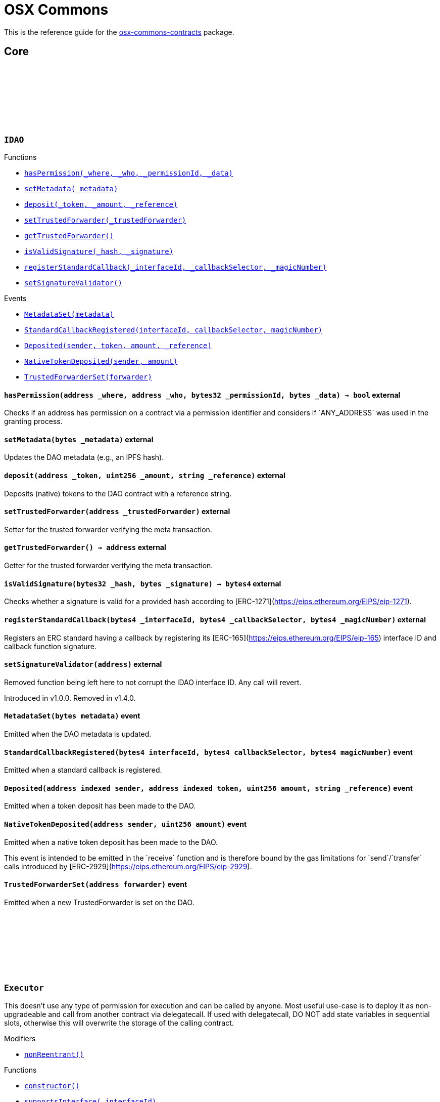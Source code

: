 :github-icon: pass:[<svg class="icon"><use href="#github-icon"/></svg>]
:xref-IDAO-hasPermission-address-address-bytes32-bytes-: xref:osx-commons.adoc#IDAO-hasPermission-address-address-bytes32-bytes-
:xref-IDAO-setMetadata-bytes-: xref:osx-commons.adoc#IDAO-setMetadata-bytes-
:xref-IDAO-deposit-address-uint256-string-: xref:osx-commons.adoc#IDAO-deposit-address-uint256-string-
:xref-IDAO-setTrustedForwarder-address-: xref:osx-commons.adoc#IDAO-setTrustedForwarder-address-
:xref-IDAO-getTrustedForwarder--: xref:osx-commons.adoc#IDAO-getTrustedForwarder--
:xref-IDAO-isValidSignature-bytes32-bytes-: xref:osx-commons.adoc#IDAO-isValidSignature-bytes32-bytes-
:xref-IDAO-registerStandardCallback-bytes4-bytes4-bytes4-: xref:osx-commons.adoc#IDAO-registerStandardCallback-bytes4-bytes4-bytes4-
:xref-IDAO-setSignatureValidator-address-: xref:osx-commons.adoc#IDAO-setSignatureValidator-address-
:xref-IDAO-MetadataSet-bytes-: xref:osx-commons.adoc#IDAO-MetadataSet-bytes-
:xref-IDAO-StandardCallbackRegistered-bytes4-bytes4-bytes4-: xref:osx-commons.adoc#IDAO-StandardCallbackRegistered-bytes4-bytes4-bytes4-
:xref-IDAO-Deposited-address-address-uint256-string-: xref:osx-commons.adoc#IDAO-Deposited-address-address-uint256-string-
:xref-IDAO-NativeTokenDeposited-address-uint256-: xref:osx-commons.adoc#IDAO-NativeTokenDeposited-address-uint256-
:xref-IDAO-TrustedForwarderSet-address-: xref:osx-commons.adoc#IDAO-TrustedForwarderSet-address-
:xref-Executor-nonReentrant--: xref:osx-commons.adoc#Executor-nonReentrant--
:xref-Executor-constructor--: xref:osx-commons.adoc#Executor-constructor--
:xref-Executor-supportsInterface-bytes4-: xref:osx-commons.adoc#Executor-supportsInterface-bytes4-
:xref-Executor-execute-bytes32-struct-Action---uint256-: xref:osx-commons.adoc#Executor-execute-bytes32-struct-Action---uint256-
:xref-IExecutor-Executed-address-bytes32-struct-Action---uint256-uint256-bytes---: xref:osx-commons.adoc#IExecutor-Executed-address-bytes32-struct-Action---uint256-uint256-bytes---
:xref-PermissionLib-NO_CONDITION-address: xref:osx-commons.adoc#PermissionLib-NO_CONDITION-address
:xref-Plugin-constructor-contract-IDAO-: xref:osx-commons.adoc#Plugin-constructor-contract-IDAO-
:xref-Plugin-pluginType--: xref:osx-commons.adoc#Plugin-pluginType--
:xref-Plugin-getCurrentTargetConfig--: xref:osx-commons.adoc#Plugin-getCurrentTargetConfig--
:xref-Plugin-getTargetConfig--: xref:osx-commons.adoc#Plugin-getTargetConfig--
:xref-Plugin-setTargetConfig-struct-IPlugin-TargetConfig-: xref:osx-commons.adoc#Plugin-setTargetConfig-struct-IPlugin-TargetConfig-
:xref-Plugin-supportsInterface-bytes4-: xref:osx-commons.adoc#Plugin-supportsInterface-bytes4-
:xref-Plugin-_setTargetConfig-struct-IPlugin-TargetConfig-: xref:osx-commons.adoc#Plugin-_setTargetConfig-struct-IPlugin-TargetConfig-
:xref-Plugin-_execute-bytes32-struct-Action---uint256-: xref:osx-commons.adoc#Plugin-_execute-bytes32-struct-Action---uint256-
:xref-Plugin-_execute-address-bytes32-struct-Action---uint256-enum-IPlugin-Operation-: xref:osx-commons.adoc#Plugin-_execute-address-bytes32-struct-Action---uint256-enum-IPlugin-Operation-
:xref-Plugin-SET_TARGET_CONFIG_PERMISSION_ID-bytes32: xref:osx-commons.adoc#Plugin-SET_TARGET_CONFIG_PERMISSION_ID-bytes32
:xref-ProtocolVersion-protocolVersion--: xref:osx-commons.adoc#ProtocolVersion-protocolVersion--
:xref-DaoAuthorizable-dao--: xref:osx-commons.adoc#DaoAuthorizable-dao--
:xref-Plugin-TargetSet-struct-IPlugin-TargetConfig-: xref:osx-commons.adoc#Plugin-TargetSet-struct-IPlugin-TargetConfig-
:xref-PluginCloneable-constructor--: xref:osx-commons.adoc#PluginCloneable-constructor--
:xref-PluginCloneable-__PluginCloneable_init-contract-IDAO-: xref:osx-commons.adoc#PluginCloneable-__PluginCloneable_init-contract-IDAO-
:xref-PluginCloneable-setTargetConfig-struct-IPlugin-TargetConfig-: xref:osx-commons.adoc#PluginCloneable-setTargetConfig-struct-IPlugin-TargetConfig-
:xref-PluginCloneable-pluginType--: xref:osx-commons.adoc#PluginCloneable-pluginType--
:xref-PluginCloneable-getCurrentTargetConfig--: xref:osx-commons.adoc#PluginCloneable-getCurrentTargetConfig--
:xref-PluginCloneable-getTargetConfig--: xref:osx-commons.adoc#PluginCloneable-getTargetConfig--
:xref-PluginCloneable-supportsInterface-bytes4-: xref:osx-commons.adoc#PluginCloneable-supportsInterface-bytes4-
:xref-PluginCloneable-_setTargetConfig-struct-IPlugin-TargetConfig-: xref:osx-commons.adoc#PluginCloneable-_setTargetConfig-struct-IPlugin-TargetConfig-
:xref-PluginCloneable-_execute-bytes32-struct-Action---uint256-: xref:osx-commons.adoc#PluginCloneable-_execute-bytes32-struct-Action---uint256-
:xref-PluginCloneable-_execute-address-bytes32-struct-Action---uint256-enum-IPlugin-Operation-: xref:osx-commons.adoc#PluginCloneable-_execute-address-bytes32-struct-Action---uint256-enum-IPlugin-Operation-
:xref-PluginCloneable-SET_TARGET_CONFIG_PERMISSION_ID-bytes32: xref:osx-commons.adoc#PluginCloneable-SET_TARGET_CONFIG_PERMISSION_ID-bytes32
:xref-ProtocolVersion-protocolVersion--: xref:osx-commons.adoc#ProtocolVersion-protocolVersion--
:xref-DaoAuthorizableUpgradeable-__DaoAuthorizableUpgradeable_init-contract-IDAO-: xref:osx-commons.adoc#DaoAuthorizableUpgradeable-__DaoAuthorizableUpgradeable_init-contract-IDAO-
:xref-DaoAuthorizableUpgradeable-dao--: xref:osx-commons.adoc#DaoAuthorizableUpgradeable-dao--
:xref-PluginCloneable-TargetSet-struct-IPlugin-TargetConfig-: xref:osx-commons.adoc#PluginCloneable-TargetSet-struct-IPlugin-TargetConfig-
:xref-PluginUUPSUpgradeable-onlyCallAtInitialization--: xref:osx-commons.adoc#PluginUUPSUpgradeable-onlyCallAtInitialization--
:xref-PluginUUPSUpgradeable-constructor--: xref:osx-commons.adoc#PluginUUPSUpgradeable-constructor--
:xref-PluginUUPSUpgradeable-pluginType--: xref:osx-commons.adoc#PluginUUPSUpgradeable-pluginType--
:xref-PluginUUPSUpgradeable-getCurrentTargetConfig--: xref:osx-commons.adoc#PluginUUPSUpgradeable-getCurrentTargetConfig--
:xref-PluginUUPSUpgradeable-getTargetConfig--: xref:osx-commons.adoc#PluginUUPSUpgradeable-getTargetConfig--
:xref-PluginUUPSUpgradeable-__PluginUUPSUpgradeable_init-contract-IDAO-: xref:osx-commons.adoc#PluginUUPSUpgradeable-__PluginUUPSUpgradeable_init-contract-IDAO-
:xref-PluginUUPSUpgradeable-setTargetConfig-struct-IPlugin-TargetConfig-: xref:osx-commons.adoc#PluginUUPSUpgradeable-setTargetConfig-struct-IPlugin-TargetConfig-
:xref-PluginUUPSUpgradeable-supportsInterface-bytes4-: xref:osx-commons.adoc#PluginUUPSUpgradeable-supportsInterface-bytes4-
:xref-PluginUUPSUpgradeable-implementation--: xref:osx-commons.adoc#PluginUUPSUpgradeable-implementation--
:xref-PluginUUPSUpgradeable-_setTargetConfig-struct-IPlugin-TargetConfig-: xref:osx-commons.adoc#PluginUUPSUpgradeable-_setTargetConfig-struct-IPlugin-TargetConfig-
:xref-PluginUUPSUpgradeable-_execute-bytes32-struct-Action---uint256-: xref:osx-commons.adoc#PluginUUPSUpgradeable-_execute-bytes32-struct-Action---uint256-
:xref-PluginUUPSUpgradeable-_execute-address-bytes32-struct-Action---uint256-enum-IPlugin-Operation-: xref:osx-commons.adoc#PluginUUPSUpgradeable-_execute-address-bytes32-struct-Action---uint256-enum-IPlugin-Operation-
:xref-PluginUUPSUpgradeable-_authorizeUpgrade-address-: xref:osx-commons.adoc#PluginUUPSUpgradeable-_authorizeUpgrade-address-
:xref-PluginUUPSUpgradeable-SET_TARGET_CONFIG_PERMISSION_ID-bytes32: xref:osx-commons.adoc#PluginUUPSUpgradeable-SET_TARGET_CONFIG_PERMISSION_ID-bytes32
:xref-PluginUUPSUpgradeable-UPGRADE_PLUGIN_PERMISSION_ID-bytes32: xref:osx-commons.adoc#PluginUUPSUpgradeable-UPGRADE_PLUGIN_PERMISSION_ID-bytes32
:xref-ProtocolVersion-protocolVersion--: xref:osx-commons.adoc#ProtocolVersion-protocolVersion--
:xref-DaoAuthorizableUpgradeable-__DaoAuthorizableUpgradeable_init-contract-IDAO-: xref:osx-commons.adoc#DaoAuthorizableUpgradeable-__DaoAuthorizableUpgradeable_init-contract-IDAO-
:xref-DaoAuthorizableUpgradeable-dao--: xref:osx-commons.adoc#DaoAuthorizableUpgradeable-dao--
:xref-PluginUUPSUpgradeable-TargetSet-struct-IPlugin-TargetConfig-: xref:osx-commons.adoc#PluginUUPSUpgradeable-TargetSet-struct-IPlugin-TargetConfig-
:xref-PluginSetup-constructor-address-: xref:osx-commons.adoc#PluginSetup-constructor-address-
:xref-PluginSetup-prepareUpdate-address-uint16-struct-IPluginSetup-SetupPayload-: xref:osx-commons.adoc#PluginSetup-prepareUpdate-address-uint16-struct-IPluginSetup-SetupPayload-
:xref-PluginSetup-supportsInterface-bytes4-: xref:osx-commons.adoc#PluginSetup-supportsInterface-bytes4-
:xref-PluginSetup-implementation--: xref:osx-commons.adoc#PluginSetup-implementation--
:xref-ProtocolVersion-protocolVersion--: xref:osx-commons.adoc#ProtocolVersion-protocolVersion--
:xref-IPluginSetup-prepareInstallation-address-bytes-: xref:osx-commons.adoc#IPluginSetup-prepareInstallation-address-bytes-
:xref-IPluginSetup-prepareUninstallation-address-struct-IPluginSetup-SetupPayload-: xref:osx-commons.adoc#IPluginSetup-prepareUninstallation-address-struct-IPluginSetup-SetupPayload-
:xref-Proposal-proposalCount--: xref:osx-commons.adoc#Proposal-proposalCount--
:xref-Proposal-_createProposalId-bytes32-: xref:osx-commons.adoc#Proposal-_createProposalId-bytes32-
:xref-Proposal-supportsInterface-bytes4-: xref:osx-commons.adoc#Proposal-supportsInterface-bytes4-
:xref-IProposal-createProposal-bytes-struct-Action---uint64-uint64-bytes-: xref:osx-commons.adoc#IProposal-createProposal-bytes-struct-Action---uint64-uint64-bytes-
:xref-IProposal-hasSucceeded-uint256-: xref:osx-commons.adoc#IProposal-hasSucceeded-uint256-
:xref-IProposal-execute-uint256-: xref:osx-commons.adoc#IProposal-execute-uint256-
:xref-IProposal-canExecute-uint256-: xref:osx-commons.adoc#IProposal-canExecute-uint256-
:xref-IProposal-customProposalParamsABI--: xref:osx-commons.adoc#IProposal-customProposalParamsABI--
:xref-IProposal-ProposalCreated-uint256-address-uint64-uint64-bytes-struct-Action---uint256-: xref:osx-commons.adoc#IProposal-ProposalCreated-uint256-address-uint64-uint64-bytes-struct-Action---uint256-
:xref-IProposal-ProposalExecuted-uint256-: xref:osx-commons.adoc#IProposal-ProposalExecuted-uint256-
:xref-ProposalUpgradeable-proposalCount--: xref:osx-commons.adoc#ProposalUpgradeable-proposalCount--
:xref-ProposalUpgradeable-_createProposalId-bytes32-: xref:osx-commons.adoc#ProposalUpgradeable-_createProposalId-bytes32-
:xref-ProposalUpgradeable-supportsInterface-bytes4-: xref:osx-commons.adoc#ProposalUpgradeable-supportsInterface-bytes4-
:xref-IProposal-createProposal-bytes-struct-Action---uint64-uint64-bytes-: xref:osx-commons.adoc#IProposal-createProposal-bytes-struct-Action---uint64-uint64-bytes-
:xref-IProposal-hasSucceeded-uint256-: xref:osx-commons.adoc#IProposal-hasSucceeded-uint256-
:xref-IProposal-execute-uint256-: xref:osx-commons.adoc#IProposal-execute-uint256-
:xref-IProposal-canExecute-uint256-: xref:osx-commons.adoc#IProposal-canExecute-uint256-
:xref-IProposal-customProposalParamsABI--: xref:osx-commons.adoc#IProposal-customProposalParamsABI--
:xref-IProposal-ProposalCreated-uint256-address-uint64-uint64-bytes-struct-Action---uint256-: xref:osx-commons.adoc#IProposal-ProposalCreated-uint256-address-uint64-uint64-bytes-struct-Action---uint256-
:xref-IProposal-ProposalExecuted-uint256-: xref:osx-commons.adoc#IProposal-ProposalExecuted-uint256-
:xref-IMembership-isMember-address-: xref:osx-commons.adoc#IMembership-isMember-address-
:xref-IMembership-MembersAdded-address---: xref:osx-commons.adoc#IMembership-MembersAdded-address---
:xref-IMembership-MembersRemoved-address---: xref:osx-commons.adoc#IMembership-MembersRemoved-address---
:xref-IMembership-MembershipContractAnnounced-address-: xref:osx-commons.adoc#IMembership-MembershipContractAnnounced-address-
:xref-Addresslist-isListedAtBlock-address-uint256-: xref:osx-commons.adoc#Addresslist-isListedAtBlock-address-uint256-
:xref-Addresslist-isListed-address-: xref:osx-commons.adoc#Addresslist-isListed-address-
:xref-Addresslist-addresslistLengthAtBlock-uint256-: xref:osx-commons.adoc#Addresslist-addresslistLengthAtBlock-uint256-
:xref-Addresslist-addresslistLength--: xref:osx-commons.adoc#Addresslist-addresslistLength--
:xref-Addresslist-_addAddresses-address---: xref:osx-commons.adoc#Addresslist-_addAddresses-address---
:xref-Addresslist-_removeAddresses-address---: xref:osx-commons.adoc#Addresslist-_removeAddresses-address---
:xref-MetadataExtension-supportsInterface-bytes4-: xref:osx-commons.adoc#MetadataExtension-supportsInterface-bytes4-
:xref-MetadataExtension-setMetadata-bytes-: xref:osx-commons.adoc#MetadataExtension-setMetadata-bytes-
:xref-MetadataExtension-getMetadata--: xref:osx-commons.adoc#MetadataExtension-getMetadata--
:xref-MetadataExtension-_setMetadata-bytes-: xref:osx-commons.adoc#MetadataExtension-_setMetadata-bytes-
:xref-MetadataExtension-SET_METADATA_PERMISSION_ID-bytes32: xref:osx-commons.adoc#MetadataExtension-SET_METADATA_PERMISSION_ID-bytes32
:xref-DaoAuthorizable-dao--: xref:osx-commons.adoc#DaoAuthorizable-dao--
:xref-MetadataExtension-MetadataSet-bytes-: xref:osx-commons.adoc#MetadataExtension-MetadataSet-bytes-
:xref-MetadataExtensionUpgradeable-supportsInterface-bytes4-: xref:osx-commons.adoc#MetadataExtensionUpgradeable-supportsInterface-bytes4-
:xref-MetadataExtensionUpgradeable-setMetadata-bytes-: xref:osx-commons.adoc#MetadataExtensionUpgradeable-setMetadata-bytes-
:xref-MetadataExtensionUpgradeable-getMetadata--: xref:osx-commons.adoc#MetadataExtensionUpgradeable-getMetadata--
:xref-MetadataExtensionUpgradeable-_setMetadata-bytes-: xref:osx-commons.adoc#MetadataExtensionUpgradeable-_setMetadata-bytes-
:xref-MetadataExtensionUpgradeable-SET_METADATA_PERMISSION_ID-bytes32: xref:osx-commons.adoc#MetadataExtensionUpgradeable-SET_METADATA_PERMISSION_ID-bytes32
:xref-DaoAuthorizableUpgradeable-__DaoAuthorizableUpgradeable_init-contract-IDAO-: xref:osx-commons.adoc#DaoAuthorizableUpgradeable-__DaoAuthorizableUpgradeable_init-contract-IDAO-
:xref-DaoAuthorizableUpgradeable-dao--: xref:osx-commons.adoc#DaoAuthorizableUpgradeable-dao--
:xref-MetadataExtensionUpgradeable-MetadataSet-bytes-: xref:osx-commons.adoc#MetadataExtensionUpgradeable-MetadataSet-bytes-
:xref-ProtocolVersion-protocolVersion--: xref:osx-commons.adoc#ProtocolVersion-protocolVersion--
:xref-ProxyFactory-constructor-address-: xref:osx-commons.adoc#ProxyFactory-constructor-address-
:xref-ProxyFactory-deployUUPSProxy-bytes-: xref:osx-commons.adoc#ProxyFactory-deployUUPSProxy-bytes-
:xref-ProxyFactory-deployMinimalProxy-bytes-: xref:osx-commons.adoc#ProxyFactory-deployMinimalProxy-bytes-
:xref-ProxyFactory-implementation--: xref:osx-commons.adoc#ProxyFactory-implementation--
:xref-ProxyFactory-ProxyCreated-address-: xref:osx-commons.adoc#ProxyFactory-ProxyCreated-address-
:xref-ProxyLib-deployUUPSProxy-address-bytes-: xref:osx-commons.adoc#ProxyLib-deployUUPSProxy-address-bytes-
:xref-ProxyLib-deployMinimalProxy-address-bytes-: xref:osx-commons.adoc#ProxyLib-deployMinimalProxy-address-bytes-
:xref-PermissionCondition-supportsInterface-bytes4-: xref:osx-commons.adoc#PermissionCondition-supportsInterface-bytes4-
:xref-ProtocolVersion-protocolVersion--: xref:osx-commons.adoc#ProtocolVersion-protocolVersion--
:xref-IPermissionCondition-isGranted-address-address-bytes32-bytes-: xref:osx-commons.adoc#IPermissionCondition-isGranted-address-address-bytes32-bytes-
:xref-PermissionConditionUpgradeable-supportsInterface-bytes4-: xref:osx-commons.adoc#PermissionConditionUpgradeable-supportsInterface-bytes4-
:xref-ProtocolVersion-protocolVersion--: xref:osx-commons.adoc#ProtocolVersion-protocolVersion--
:xref-IPermissionCondition-isGranted-address-address-bytes32-bytes-: xref:osx-commons.adoc#IPermissionCondition-isGranted-address-address-bytes32-bytes-
:xref-RuledCondition-supportsInterface-bytes4-: xref:osx-commons.adoc#RuledCondition-supportsInterface-bytes4-
:xref-RuledCondition-getRules--: xref:osx-commons.adoc#RuledCondition-getRules--
:xref-RuledCondition-_updateRules-struct-RuledCondition-Rule---: xref:osx-commons.adoc#RuledCondition-_updateRules-struct-RuledCondition-Rule---
:xref-RuledCondition-_evalRule-uint32-address-address-bytes32-uint256---: xref:osx-commons.adoc#RuledCondition-_evalRule-uint32-address-address-bytes32-uint256---
:xref-RuledCondition-_evalLogic-struct-RuledCondition-Rule-address-address-bytes32-uint256---: xref:osx-commons.adoc#RuledCondition-_evalLogic-struct-RuledCondition-Rule-address-address-bytes32-uint256---
:xref-RuledCondition-_checkCondition-contract-IPermissionCondition-address-address-bytes32-uint256---: xref:osx-commons.adoc#RuledCondition-_checkCondition-contract-IPermissionCondition-address-address-bytes32-uint256---
:xref-RuledCondition-_compare-uint256-uint256-enum-RuledCondition-Op-: xref:osx-commons.adoc#RuledCondition-_compare-uint256-uint256-enum-RuledCondition-Op-
:xref-RuledCondition-encodeIfElse-uint256-uint256-uint256-: xref:osx-commons.adoc#RuledCondition-encodeIfElse-uint256-uint256-uint256-
:xref-RuledCondition-encodeLogicalOperator-uint256-uint256-: xref:osx-commons.adoc#RuledCondition-encodeLogicalOperator-uint256-uint256-
:xref-RuledCondition-decodeRuleValue-uint256-: xref:osx-commons.adoc#RuledCondition-decodeRuleValue-uint256-
:xref-ProtocolVersion-protocolVersion--: xref:osx-commons.adoc#ProtocolVersion-protocolVersion--
:xref-IPermissionCondition-isGranted-address-address-bytes32-bytes-: xref:osx-commons.adoc#IPermissionCondition-isGranted-address-address-bytes32-bytes-
:xref-RuledCondition-RulesUpdated-struct-RuledCondition-Rule---: xref:osx-commons.adoc#RuledCondition-RulesUpdated-struct-RuledCondition-Rule---
= OSX Commons

This is the reference guide for the link:https://github.com/aragon/osx-commons[osx-commons-contracts] package.

== Core

:hasPermission: pass:normal[xref:#IDAO-hasPermission-address-address-bytes32-bytes-[`++hasPermission++`]]
:setMetadata: pass:normal[xref:#IDAO-setMetadata-bytes-[`++setMetadata++`]]
:MetadataSet: pass:normal[xref:#IDAO-MetadataSet-bytes-[`++MetadataSet++`]]
:StandardCallbackRegistered: pass:normal[xref:#IDAO-StandardCallbackRegistered-bytes4-bytes4-bytes4-[`++StandardCallbackRegistered++`]]
:deposit: pass:normal[xref:#IDAO-deposit-address-uint256-string-[`++deposit++`]]
:Deposited: pass:normal[xref:#IDAO-Deposited-address-address-uint256-string-[`++Deposited++`]]
:NativeTokenDeposited: pass:normal[xref:#IDAO-NativeTokenDeposited-address-uint256-[`++NativeTokenDeposited++`]]
:setTrustedForwarder: pass:normal[xref:#IDAO-setTrustedForwarder-address-[`++setTrustedForwarder++`]]
:getTrustedForwarder: pass:normal[xref:#IDAO-getTrustedForwarder--[`++getTrustedForwarder++`]]
:TrustedForwarderSet: pass:normal[xref:#IDAO-TrustedForwarderSet-address-[`++TrustedForwarderSet++`]]
:isValidSignature: pass:normal[xref:#IDAO-isValidSignature-bytes32-bytes-[`++isValidSignature++`]]
:registerStandardCallback: pass:normal[xref:#IDAO-registerStandardCallback-bytes4-bytes4-bytes4-[`++registerStandardCallback++`]]
:setSignatureValidator: pass:normal[xref:#IDAO-setSignatureValidator-address-[`++setSignatureValidator++`]]

[.contract]
[[IDAO]]
=== `++IDAO++` link:https://github.com/aragon/osx-commons.git/blob/v1.4.0-alpha.6/src/dao/IDAO.sol[{github-icon},role=heading-link]

[.contract-index]
.Functions
--
* {xref-IDAO-hasPermission-address-address-bytes32-bytes-}[`++hasPermission(_where, _who, _permissionId, _data)++`]
* {xref-IDAO-setMetadata-bytes-}[`++setMetadata(_metadata)++`]
* {xref-IDAO-deposit-address-uint256-string-}[`++deposit(_token, _amount, _reference)++`]
* {xref-IDAO-setTrustedForwarder-address-}[`++setTrustedForwarder(_trustedForwarder)++`]
* {xref-IDAO-getTrustedForwarder--}[`++getTrustedForwarder()++`]
* {xref-IDAO-isValidSignature-bytes32-bytes-}[`++isValidSignature(_hash, _signature)++`]
* {xref-IDAO-registerStandardCallback-bytes4-bytes4-bytes4-}[`++registerStandardCallback(_interfaceId, _callbackSelector, _magicNumber)++`]
* {xref-IDAO-setSignatureValidator-address-}[`++setSignatureValidator()++`]

--

[.contract-index]
.Events
--
* {xref-IDAO-MetadataSet-bytes-}[`++MetadataSet(metadata)++`]
* {xref-IDAO-StandardCallbackRegistered-bytes4-bytes4-bytes4-}[`++StandardCallbackRegistered(interfaceId, callbackSelector, magicNumber)++`]
* {xref-IDAO-Deposited-address-address-uint256-string-}[`++Deposited(sender, token, amount, _reference)++`]
* {xref-IDAO-NativeTokenDeposited-address-uint256-}[`++NativeTokenDeposited(sender, amount)++`]
* {xref-IDAO-TrustedForwarderSet-address-}[`++TrustedForwarderSet(forwarder)++`]

--

[.contract-item]
[[IDAO-hasPermission-address-address-bytes32-bytes-]]
==== `[.contract-item-name]#++hasPermission++#++(address _where, address _who, bytes32 _permissionId, bytes _data) → bool++` [.item-kind]#external#

Checks if an address has permission on a contract via a permission identifier and considers if &#x60;ANY_ADDRESS&#x60; was used in the granting process.

[.contract-item]
[[IDAO-setMetadata-bytes-]]
==== `[.contract-item-name]#++setMetadata++#++(bytes _metadata)++` [.item-kind]#external#

Updates the DAO metadata (e.g., an IPFS hash).

[.contract-item]
[[IDAO-deposit-address-uint256-string-]]
==== `[.contract-item-name]#++deposit++#++(address _token, uint256 _amount, string _reference)++` [.item-kind]#external#

Deposits (native) tokens to the DAO contract with a reference string.

[.contract-item]
[[IDAO-setTrustedForwarder-address-]]
==== `[.contract-item-name]#++setTrustedForwarder++#++(address _trustedForwarder)++` [.item-kind]#external#

Setter for the trusted forwarder verifying the meta transaction.

[.contract-item]
[[IDAO-getTrustedForwarder--]]
==== `[.contract-item-name]#++getTrustedForwarder++#++() → address++` [.item-kind]#external#

Getter for the trusted forwarder verifying the meta transaction.

[.contract-item]
[[IDAO-isValidSignature-bytes32-bytes-]]
==== `[.contract-item-name]#++isValidSignature++#++(bytes32 _hash, bytes _signature) → bytes4++` [.item-kind]#external#

Checks whether a signature is valid for a provided hash according to [ERC-1271](https://eips.ethereum.org/EIPS/eip-1271).

[.contract-item]
[[IDAO-registerStandardCallback-bytes4-bytes4-bytes4-]]
==== `[.contract-item-name]#++registerStandardCallback++#++(bytes4 _interfaceId, bytes4 _callbackSelector, bytes4 _magicNumber)++` [.item-kind]#external#

Registers an ERC standard having a callback by registering its [ERC-165](https://eips.ethereum.org/EIPS/eip-165) interface ID and callback function signature.

[.contract-item]
[[IDAO-setSignatureValidator-address-]]
==== `[.contract-item-name]#++setSignatureValidator++#++(address)++` [.item-kind]#external#

Removed function being left here to not corrupt the IDAO interface ID. Any call will revert.

Introduced in v1.0.0. Removed in v1.4.0.

[.contract-item]
[[IDAO-MetadataSet-bytes-]]
==== `[.contract-item-name]#++MetadataSet++#++(bytes metadata)++` [.item-kind]#event#

Emitted when the DAO metadata is updated.

[.contract-item]
[[IDAO-StandardCallbackRegistered-bytes4-bytes4-bytes4-]]
==== `[.contract-item-name]#++StandardCallbackRegistered++#++(bytes4 interfaceId, bytes4 callbackSelector, bytes4 magicNumber)++` [.item-kind]#event#

Emitted when a standard callback is registered.

[.contract-item]
[[IDAO-Deposited-address-address-uint256-string-]]
==== `[.contract-item-name]#++Deposited++#++(address indexed sender, address indexed token, uint256 amount, string _reference)++` [.item-kind]#event#

Emitted when a token deposit has been made to the DAO.

[.contract-item]
[[IDAO-NativeTokenDeposited-address-uint256-]]
==== `[.contract-item-name]#++NativeTokenDeposited++#++(address sender, uint256 amount)++` [.item-kind]#event#

Emitted when a native token deposit has been made to the DAO.

This event is intended to be emitted in the &#x60;receive&#x60; function and is therefore bound by the gas limitations for &#x60;send&#x60;/&#x60;transfer&#x60; calls introduced by [ERC-2929](https://eips.ethereum.org/EIPS/eip-2929).

[.contract-item]
[[IDAO-TrustedForwarderSet-address-]]
==== `[.contract-item-name]#++TrustedForwarderSet++#++(address forwarder)++` [.item-kind]#event#

Emitted when a new TrustedForwarder is set on the DAO.

:MAX_ACTIONS: pass:normal[xref:#Executor-MAX_ACTIONS-uint256[`++MAX_ACTIONS++`]]
:TooManyActions: pass:normal[xref:#Executor-TooManyActions--[`++TooManyActions++`]]
:InsufficientGas: pass:normal[xref:#Executor-InsufficientGas--[`++InsufficientGas++`]]
:ActionFailed: pass:normal[xref:#Executor-ActionFailed-uint256-[`++ActionFailed++`]]
:ReentrantCall: pass:normal[xref:#Executor-ReentrantCall--[`++ReentrantCall++`]]
:constructor: pass:normal[xref:#Executor-constructor--[`++constructor++`]]
:nonReentrant: pass:normal[xref:#Executor-nonReentrant--[`++nonReentrant++`]]
:supportsInterface: pass:normal[xref:#Executor-supportsInterface-bytes4-[`++supportsInterface++`]]
:execute: pass:normal[xref:#Executor-execute-bytes32-struct-Action---uint256-[`++execute++`]]

[.contract]
[[Executor]]
=== `++Executor++` link:https://github.com/aragon/osx-commons.git/blob/v1.4.0-alpha.6/src/executors/Executor.sol[{github-icon},role=heading-link]

This doesn't use any type of permission for execution and can be called by anyone.
     Most useful use-case is to deploy it as non-upgradeable and call from another contract via delegatecall.
     If used with delegatecall, DO NOT add state variables in sequential slots, otherwise this will overwrite
     the storage of the calling contract.

[.contract-index]
.Modifiers
--
* {xref-Executor-nonReentrant--}[`++nonReentrant()++`]

--

[.contract-index]
.Functions
--
* {xref-Executor-constructor--}[`++constructor()++`]
* {xref-Executor-supportsInterface-bytes4-}[`++supportsInterface(_interfaceId)++`]
* {xref-Executor-execute-bytes32-struct-Action---uint256-}[`++execute(_callId, _actions, _allowFailureMap)++`]

[.contract-subindex-inherited]
.ERC165

[.contract-subindex-inherited]
.IERC165

[.contract-subindex-inherited]
.IExecutor

--

[.contract-index]
.Events
--

[.contract-subindex-inherited]
.ERC165

[.contract-subindex-inherited]
.IERC165

[.contract-subindex-inherited]
.IExecutor
* {xref-IExecutor-Executed-address-bytes32-struct-Action---uint256-uint256-bytes---}[`++Executed(actor, callId, actions, allowFailureMap, failureMap, execResults)++`]

--

[.contract-index]
.Errors
--

[.contract-subindex-inherited]
.ERC165

[.contract-subindex-inherited]
.IERC165

[.contract-subindex-inherited]
.IExecutor

--

[.contract-index]
.Internal Variables
--

[.contract-subindex-inherited]
.ERC165

[.contract-subindex-inherited]
.IERC165

[.contract-subindex-inherited]
.IExecutor

--

[.contract-item]
[[Executor-nonReentrant--]]
==== `[.contract-item-name]#++nonReentrant++#++()++` [.item-kind]#modifier#

Prevents reentrant calls to a function.

This modifier checks the reentrancy status before function execution. If already entered, it reverts with
     &#x60;ReentrantCall()&#x60;. Sets the status to &#x60;_ENTERED&#x60; during execution and resets it to &#x60;_NOT_ENTERED&#x60; afterward.

[.contract-item]
[[Executor-constructor--]]
==== `[.contract-item-name]#++constructor++#++()++` [.item-kind]#public#

Initializes the contract with a non-entered reentrancy status.

Sets the reentrancy guard status to &#x60;_NOT_ENTERED&#x60; to prevent reentrant calls from the start.

[.contract-item]
[[Executor-supportsInterface-bytes4-]]
==== `[.contract-item-name]#++supportsInterface++#++(bytes4 _interfaceId) → bool++` [.item-kind]#public#

Checks if this or the parent contract supports an interface by its ID.

[.contract-item]
[[Executor-execute-bytes32-struct-Action---uint256-]]
==== `[.contract-item-name]#++execute++#++(bytes32 _callId, struct Action[] _actions, uint256 _allowFailureMap) → bytes[] execResults, uint256 failureMap++` [.item-kind]#public#

Executes a list of actions. If a zero allow-failure map is provided, a failing action reverts the entire execution. If a non-zero allow-failure map is provided, allowed actions can fail without the entire call being reverted.

[.contract-item]
[[Executor-TooManyActions--]]
==== `[.contract-item-name]#++TooManyActions++#++()++` [.item-kind]#error#

Thrown if the action array length is larger than &#x60;MAX_ACTIONS&#x60;.

[.contract-item]
[[Executor-InsufficientGas--]]
==== `[.contract-item-name]#++InsufficientGas++#++()++` [.item-kind]#error#

Thrown if an action has insufficient gas left.

[.contract-item]
[[Executor-ActionFailed-uint256-]]
==== `[.contract-item-name]#++ActionFailed++#++(uint256 index)++` [.item-kind]#error#

Thrown if action execution has failed.

[.contract-item]
[[Executor-ReentrantCall--]]
==== `[.contract-item-name]#++ReentrantCall++#++()++` [.item-kind]#error#

Thrown if a call is reentrant.

[.contract-item]
[[Executor-MAX_ACTIONS-uint256]]
==== `uint256 [.contract-item-name]#++MAX_ACTIONS++#` [.item-kind]#internal constant#

The internal constant storing the maximal action array length.

:NO_CONDITION: pass:normal[xref:#PermissionLib-NO_CONDITION-address[`++NO_CONDITION++`]]
:Operation: pass:normal[xref:#PermissionLib-Operation[`++Operation++`]]
:SingleTargetPermission: pass:normal[xref:#PermissionLib-SingleTargetPermission[`++SingleTargetPermission++`]]
:MultiTargetPermission: pass:normal[xref:#PermissionLib-MultiTargetPermission[`++MultiTargetPermission++`]]

[.contract]
[[PermissionLib]]
=== `++PermissionLib++` link:https://github.com/aragon/osx-commons.git/blob/v1.4.0-alpha.6/src/permission/PermissionLib.sol[{github-icon},role=heading-link]

[.contract-index]
.Functions
--
* {xref-PermissionLib-NO_CONDITION-address}[`++NO_CONDITION()++`]

--

[.contract-item]
[[PermissionLib-NO_CONDITION-address]]
==== `[.contract-item-name]#++NO_CONDITION++#++() → address++` [.item-kind]#public#

A constant expressing that no condition is applied to a permission.

== Plugins

:InvalidTargetConfig: pass:normal[xref:#Plugin-InvalidTargetConfig-struct-IPlugin-TargetConfig-[`++InvalidTargetConfig++`]]
:TargetSet: pass:normal[xref:#Plugin-TargetSet-struct-IPlugin-TargetConfig-[`++TargetSet++`]]
:DelegateCallFailed: pass:normal[xref:#Plugin-DelegateCallFailed--[`++DelegateCallFailed++`]]
:SET_TARGET_CONFIG_PERMISSION_ID: pass:normal[xref:#Plugin-SET_TARGET_CONFIG_PERMISSION_ID-bytes32[`++SET_TARGET_CONFIG_PERMISSION_ID++`]]
:constructor: pass:normal[xref:#Plugin-constructor-contract-IDAO-[`++constructor++`]]
:pluginType: pass:normal[xref:#Plugin-pluginType--[`++pluginType++`]]
:getCurrentTargetConfig: pass:normal[xref:#Plugin-getCurrentTargetConfig--[`++getCurrentTargetConfig++`]]
:getTargetConfig: pass:normal[xref:#Plugin-getTargetConfig--[`++getTargetConfig++`]]
:setTargetConfig: pass:normal[xref:#Plugin-setTargetConfig-struct-IPlugin-TargetConfig-[`++setTargetConfig++`]]
:supportsInterface: pass:normal[xref:#Plugin-supportsInterface-bytes4-[`++supportsInterface++`]]
:_setTargetConfig: pass:normal[xref:#Plugin-_setTargetConfig-struct-IPlugin-TargetConfig-[`++_setTargetConfig++`]]
:_execute: pass:normal[xref:#Plugin-_execute-bytes32-struct-Action---uint256-[`++_execute++`]]
:_execute: pass:normal[xref:#Plugin-_execute-address-bytes32-struct-Action---uint256-enum-IPlugin-Operation-[`++_execute++`]]

[.contract]
[[Plugin]]
=== `++Plugin++` link:https://github.com/aragon/osx-commons.git/blob/v1.4.0-alpha.6/src/plugin/Plugin.sol[{github-icon},role=heading-link]

[.contract-index]
.Functions
--
* {xref-Plugin-constructor-contract-IDAO-}[`++constructor(_dao)++`]
* {xref-Plugin-pluginType--}[`++pluginType()++`]
* {xref-Plugin-getCurrentTargetConfig--}[`++getCurrentTargetConfig()++`]
* {xref-Plugin-getTargetConfig--}[`++getTargetConfig()++`]
* {xref-Plugin-setTargetConfig-struct-IPlugin-TargetConfig-}[`++setTargetConfig(_targetConfig)++`]
* {xref-Plugin-supportsInterface-bytes4-}[`++supportsInterface(_interfaceId)++`]
* {xref-Plugin-_setTargetConfig-struct-IPlugin-TargetConfig-}[`++_setTargetConfig(_targetConfig)++`]
* {xref-Plugin-_execute-bytes32-struct-Action---uint256-}[`++_execute(_callId, _actions, _allowFailureMap)++`]
* {xref-Plugin-_execute-address-bytes32-struct-Action---uint256-enum-IPlugin-Operation-}[`++_execute(_target, _callId, _actions, _allowFailureMap, _op)++`]
* {xref-Plugin-SET_TARGET_CONFIG_PERMISSION_ID-bytes32}[`++SET_TARGET_CONFIG_PERMISSION_ID()++`]

[.contract-subindex-inherited]
.ProtocolVersion
* {xref-ProtocolVersion-protocolVersion--}[`++protocolVersion()++`]

[.contract-subindex-inherited]
.IProtocolVersion

[.contract-subindex-inherited]
.DaoAuthorizable
* {xref-DaoAuthorizable-dao--}[`++dao()++`]

[.contract-subindex-inherited]
.ERC165

[.contract-subindex-inherited]
.IERC165

[.contract-subindex-inherited]
.IPlugin

--

[.contract-index]
.Events
--
* {xref-Plugin-TargetSet-struct-IPlugin-TargetConfig-}[`++TargetSet(newTargetConfig)++`]

[.contract-subindex-inherited]
.ProtocolVersion

[.contract-subindex-inherited]
.IProtocolVersion

[.contract-subindex-inherited]
.DaoAuthorizable

[.contract-subindex-inherited]
.ERC165

[.contract-subindex-inherited]
.IERC165

[.contract-subindex-inherited]
.IPlugin

--

[.contract-index]
.Errors
--

[.contract-subindex-inherited]
.ProtocolVersion

[.contract-subindex-inherited]
.IProtocolVersion

[.contract-subindex-inherited]
.DaoAuthorizable

[.contract-subindex-inherited]
.ERC165

[.contract-subindex-inherited]
.IERC165

[.contract-subindex-inherited]
.IPlugin

--

[.contract-item]
[[Plugin-constructor-contract-IDAO-]]
==== `[.contract-item-name]#++constructor++#++(contract IDAO _dao)++` [.item-kind]#internal#

Constructs the plugin by storing the associated DAO.

[.contract-item]
[[Plugin-pluginType--]]
==== `[.contract-item-name]#++pluginType++#++() → enum IPlugin.PluginType++` [.item-kind]#public#

Returns the plugin&#x27;s type

[.contract-item]
[[Plugin-getCurrentTargetConfig--]]
==== `[.contract-item-name]#++getCurrentTargetConfig++#++() → struct IPlugin.TargetConfig++` [.item-kind]#public#

Returns the currently set target contract.

[.contract-item]
[[Plugin-getTargetConfig--]]
==== `[.contract-item-name]#++getTargetConfig++#++() → struct IPlugin.TargetConfig++` [.item-kind]#public#

A convenient function to get current target config only if its target is not address(0), otherwise dao().

[.contract-item]
[[Plugin-setTargetConfig-struct-IPlugin-TargetConfig-]]
==== `[.contract-item-name]#++setTargetConfig++#++(struct IPlugin.TargetConfig _targetConfig)++` [.item-kind]#public#

Sets the target to a new target (&#x60;newTarget&#x60;).
The caller must have the &#x60;SET_TARGET_CONFIG_PERMISSION_ID&#x60; permission.

[.contract-item]
[[Plugin-supportsInterface-bytes4-]]
==== `[.contract-item-name]#++supportsInterface++#++(bytes4 _interfaceId) → bool++` [.item-kind]#public#

Checks if an interface is supported by this or its parent contract.

[.contract-item]
[[Plugin-_setTargetConfig-struct-IPlugin-TargetConfig-]]
==== `[.contract-item-name]#++_setTargetConfig++#++(struct IPlugin.TargetConfig _targetConfig)++` [.item-kind]#internal#

Sets the target to a new target (&#x60;newTarget&#x60;).

[.contract-item]
[[Plugin-_execute-bytes32-struct-Action---uint256-]]
==== `[.contract-item-name]#++_execute++#++(bytes32 _callId, struct Action[] _actions, uint256 _allowFailureMap) → bytes[] execResults, uint256 failureMap++` [.item-kind]#internal#

Forwards the actions to the currently set &#x60;target&#x60; for the execution.

If target is not set, passes actions to the dao.

[.contract-item]
[[Plugin-_execute-address-bytes32-struct-Action---uint256-enum-IPlugin-Operation-]]
==== `[.contract-item-name]#++_execute++#++(address _target, bytes32 _callId, struct Action[] _actions, uint256 _allowFailureMap, enum IPlugin.Operation _op) → bytes[] execResults, uint256 failureMap++` [.item-kind]#internal#

Forwards the actions to the &#x60;target&#x60; for the execution.

[.contract-item]
[[Plugin-SET_TARGET_CONFIG_PERMISSION_ID-bytes32]]
==== `[.contract-item-name]#++SET_TARGET_CONFIG_PERMISSION_ID++#++() → bytes32++` [.item-kind]#public#

The ID of the permission required to call the &#x60;setTargetConfig&#x60; function.

[.contract-item]
[[Plugin-TargetSet-struct-IPlugin-TargetConfig-]]
==== `[.contract-item-name]#++TargetSet++#++(struct IPlugin.TargetConfig newTargetConfig)++` [.item-kind]#event#

Emitted each time the TargetConfig is set.

[.contract-item]
[[Plugin-InvalidTargetConfig-struct-IPlugin-TargetConfig-]]
==== `[.contract-item-name]#++InvalidTargetConfig++#++(struct IPlugin.TargetConfig targetConfig)++` [.item-kind]#error#

Thrown when target is of type &#x27;IDAO&#x27;, but operation is &#x60;delegateCall&#x60;.

[.contract-item]
[[Plugin-DelegateCallFailed--]]
==== `[.contract-item-name]#++DelegateCallFailed++#++()++` [.item-kind]#error#

Thrown when &#x60;delegatecall&#x60; fails.

:InvalidTargetConfig: pass:normal[xref:#PluginCloneable-InvalidTargetConfig-struct-IPlugin-TargetConfig-[`++InvalidTargetConfig++`]]
:DelegateCallFailed: pass:normal[xref:#PluginCloneable-DelegateCallFailed--[`++DelegateCallFailed++`]]
:TargetSet: pass:normal[xref:#PluginCloneable-TargetSet-struct-IPlugin-TargetConfig-[`++TargetSet++`]]
:SET_TARGET_CONFIG_PERMISSION_ID: pass:normal[xref:#PluginCloneable-SET_TARGET_CONFIG_PERMISSION_ID-bytes32[`++SET_TARGET_CONFIG_PERMISSION_ID++`]]
:constructor: pass:normal[xref:#PluginCloneable-constructor--[`++constructor++`]]
:__PluginCloneable_init: pass:normal[xref:#PluginCloneable-__PluginCloneable_init-contract-IDAO-[`++__PluginCloneable_init++`]]
:setTargetConfig: pass:normal[xref:#PluginCloneable-setTargetConfig-struct-IPlugin-TargetConfig-[`++setTargetConfig++`]]
:pluginType: pass:normal[xref:#PluginCloneable-pluginType--[`++pluginType++`]]
:getCurrentTargetConfig: pass:normal[xref:#PluginCloneable-getCurrentTargetConfig--[`++getCurrentTargetConfig++`]]
:getTargetConfig: pass:normal[xref:#PluginCloneable-getTargetConfig--[`++getTargetConfig++`]]
:supportsInterface: pass:normal[xref:#PluginCloneable-supportsInterface-bytes4-[`++supportsInterface++`]]
:_setTargetConfig: pass:normal[xref:#PluginCloneable-_setTargetConfig-struct-IPlugin-TargetConfig-[`++_setTargetConfig++`]]
:_execute: pass:normal[xref:#PluginCloneable-_execute-bytes32-struct-Action---uint256-[`++_execute++`]]
:_execute: pass:normal[xref:#PluginCloneable-_execute-address-bytes32-struct-Action---uint256-enum-IPlugin-Operation-[`++_execute++`]]

[.contract]
[[PluginCloneable]]
=== `++PluginCloneable++` link:https://github.com/aragon/osx-commons.git/blob/v1.4.0-alpha.6/src/plugin/PluginCloneable.sol[{github-icon},role=heading-link]

[.contract-index]
.Functions
--
* {xref-PluginCloneable-constructor--}[`++constructor()++`]
* {xref-PluginCloneable-__PluginCloneable_init-contract-IDAO-}[`++__PluginCloneable_init(_dao)++`]
* {xref-PluginCloneable-setTargetConfig-struct-IPlugin-TargetConfig-}[`++setTargetConfig(_targetConfig)++`]
* {xref-PluginCloneable-pluginType--}[`++pluginType()++`]
* {xref-PluginCloneable-getCurrentTargetConfig--}[`++getCurrentTargetConfig()++`]
* {xref-PluginCloneable-getTargetConfig--}[`++getTargetConfig()++`]
* {xref-PluginCloneable-supportsInterface-bytes4-}[`++supportsInterface(_interfaceId)++`]
* {xref-PluginCloneable-_setTargetConfig-struct-IPlugin-TargetConfig-}[`++_setTargetConfig(_targetConfig)++`]
* {xref-PluginCloneable-_execute-bytes32-struct-Action---uint256-}[`++_execute(_callId, _actions, _allowFailureMap)++`]
* {xref-PluginCloneable-_execute-address-bytes32-struct-Action---uint256-enum-IPlugin-Operation-}[`++_execute(_target, _callId, _actions, _allowFailureMap, _op)++`]
* {xref-PluginCloneable-SET_TARGET_CONFIG_PERMISSION_ID-bytes32}[`++SET_TARGET_CONFIG_PERMISSION_ID()++`]

[.contract-subindex-inherited]
.ProtocolVersion
* {xref-ProtocolVersion-protocolVersion--}[`++protocolVersion()++`]

[.contract-subindex-inherited]
.IProtocolVersion

[.contract-subindex-inherited]
.DaoAuthorizableUpgradeable
* {xref-DaoAuthorizableUpgradeable-__DaoAuthorizableUpgradeable_init-contract-IDAO-}[`++__DaoAuthorizableUpgradeable_init(_dao)++`]
* {xref-DaoAuthorizableUpgradeable-dao--}[`++dao()++`]

[.contract-subindex-inherited]
.ContextUpgradeable

[.contract-subindex-inherited]
.ERC165Upgradeable

[.contract-subindex-inherited]
.IERC165Upgradeable

[.contract-subindex-inherited]
.Initializable

[.contract-subindex-inherited]
.IPlugin

--

[.contract-index]
.Events
--
* {xref-PluginCloneable-TargetSet-struct-IPlugin-TargetConfig-}[`++TargetSet(newTargetConfig)++`]

[.contract-subindex-inherited]
.ProtocolVersion

[.contract-subindex-inherited]
.IProtocolVersion

[.contract-subindex-inherited]
.DaoAuthorizableUpgradeable

[.contract-subindex-inherited]
.ContextUpgradeable

[.contract-subindex-inherited]
.ERC165Upgradeable

[.contract-subindex-inherited]
.IERC165Upgradeable

[.contract-subindex-inherited]
.Initializable

[.contract-subindex-inherited]
.IPlugin

--

[.contract-index]
.Errors
--

[.contract-subindex-inherited]
.ProtocolVersion

[.contract-subindex-inherited]
.IProtocolVersion

[.contract-subindex-inherited]
.DaoAuthorizableUpgradeable

[.contract-subindex-inherited]
.ContextUpgradeable

[.contract-subindex-inherited]
.ERC165Upgradeable

[.contract-subindex-inherited]
.IERC165Upgradeable

[.contract-subindex-inherited]
.Initializable

[.contract-subindex-inherited]
.IPlugin

--

[.contract-item]
[[PluginCloneable-constructor--]]
==== `[.contract-item-name]#++constructor++#++()++` [.item-kind]#internal#

Disables the initializers on the implementation contract to prevent it from being left uninitialized.

[.contract-item]
[[PluginCloneable-__PluginCloneable_init-contract-IDAO-]]
==== `[.contract-item-name]#++__PluginCloneable_init++#++(contract IDAO _dao)++` [.item-kind]#internal#

Initializes the plugin by storing the associated DAO.

[.contract-item]
[[PluginCloneable-setTargetConfig-struct-IPlugin-TargetConfig-]]
==== `[.contract-item-name]#++setTargetConfig++#++(struct IPlugin.TargetConfig _targetConfig)++` [.item-kind]#public#

Sets the target to a new target (&#x60;newTarget&#x60;).
     The caller must have the &#x60;SET_TARGET_CONFIG_PERMISSION_ID&#x60; permission.

[.contract-item]
[[PluginCloneable-pluginType--]]
==== `[.contract-item-name]#++pluginType++#++() → enum IPlugin.PluginType++` [.item-kind]#public#

Returns the plugin&#x27;s type

[.contract-item]
[[PluginCloneable-getCurrentTargetConfig--]]
==== `[.contract-item-name]#++getCurrentTargetConfig++#++() → struct IPlugin.TargetConfig++` [.item-kind]#public#

Returns the currently set target contract.

[.contract-item]
[[PluginCloneable-getTargetConfig--]]
==== `[.contract-item-name]#++getTargetConfig++#++() → struct IPlugin.TargetConfig++` [.item-kind]#public#

A convenient function to get current target config only if its target is not address(0), otherwise dao().

[.contract-item]
[[PluginCloneable-supportsInterface-bytes4-]]
==== `[.contract-item-name]#++supportsInterface++#++(bytes4 _interfaceId) → bool++` [.item-kind]#public#

Checks if this or the parent contract supports an interface by its ID.

[.contract-item]
[[PluginCloneable-_setTargetConfig-struct-IPlugin-TargetConfig-]]
==== `[.contract-item-name]#++_setTargetConfig++#++(struct IPlugin.TargetConfig _targetConfig)++` [.item-kind]#internal#

Sets the target to a new target (&#x60;newTarget&#x60;).

[.contract-item]
[[PluginCloneable-_execute-bytes32-struct-Action---uint256-]]
==== `[.contract-item-name]#++_execute++#++(bytes32 _callId, struct Action[] _actions, uint256 _allowFailureMap) → bytes[] execResults, uint256 failureMap++` [.item-kind]#internal#

Forwards the actions to the currently set &#x60;target&#x60; for the execution.

If target is not set, passes actions to the dao.

[.contract-item]
[[PluginCloneable-_execute-address-bytes32-struct-Action---uint256-enum-IPlugin-Operation-]]
==== `[.contract-item-name]#++_execute++#++(address _target, bytes32 _callId, struct Action[] _actions, uint256 _allowFailureMap, enum IPlugin.Operation _op) → bytes[] execResults, uint256 failureMap++` [.item-kind]#internal#

Forwards the actions to the &#x60;target&#x60; for the execution.

[.contract-item]
[[PluginCloneable-SET_TARGET_CONFIG_PERMISSION_ID-bytes32]]
==== `[.contract-item-name]#++SET_TARGET_CONFIG_PERMISSION_ID++#++() → bytes32++` [.item-kind]#public#

The ID of the permission required to call the &#x60;setTargetConfig&#x60; function.

[.contract-item]
[[PluginCloneable-TargetSet-struct-IPlugin-TargetConfig-]]
==== `[.contract-item-name]#++TargetSet++#++(struct IPlugin.TargetConfig newTargetConfig)++` [.item-kind]#event#

Emitted each time the TargetConfig is set.

[.contract-item]
[[PluginCloneable-InvalidTargetConfig-struct-IPlugin-TargetConfig-]]
==== `[.contract-item-name]#++InvalidTargetConfig++#++(struct IPlugin.TargetConfig targetConfig)++` [.item-kind]#error#

Thrown when target is of type &#x27;IDAO&#x27;, but operation is &#x60;delegateCall&#x60;.

[.contract-item]
[[PluginCloneable-DelegateCallFailed--]]
==== `[.contract-item-name]#++DelegateCallFailed++#++()++` [.item-kind]#error#

Thrown when &#x60;delegatecall&#x60; fails.

:InvalidTargetConfig: pass:normal[xref:#PluginUUPSUpgradeable-InvalidTargetConfig-struct-IPlugin-TargetConfig-[`++InvalidTargetConfig++`]]
:DelegateCallFailed: pass:normal[xref:#PluginUUPSUpgradeable-DelegateCallFailed--[`++DelegateCallFailed++`]]
:AlreadyInitialized: pass:normal[xref:#PluginUUPSUpgradeable-AlreadyInitialized--[`++AlreadyInitialized++`]]
:TargetSet: pass:normal[xref:#PluginUUPSUpgradeable-TargetSet-struct-IPlugin-TargetConfig-[`++TargetSet++`]]
:SET_TARGET_CONFIG_PERMISSION_ID: pass:normal[xref:#PluginUUPSUpgradeable-SET_TARGET_CONFIG_PERMISSION_ID-bytes32[`++SET_TARGET_CONFIG_PERMISSION_ID++`]]
:UPGRADE_PLUGIN_PERMISSION_ID: pass:normal[xref:#PluginUUPSUpgradeable-UPGRADE_PLUGIN_PERMISSION_ID-bytes32[`++UPGRADE_PLUGIN_PERMISSION_ID++`]]
:constructor: pass:normal[xref:#PluginUUPSUpgradeable-constructor--[`++constructor++`]]
:onlyCallAtInitialization: pass:normal[xref:#PluginUUPSUpgradeable-onlyCallAtInitialization--[`++onlyCallAtInitialization++`]]
:pluginType: pass:normal[xref:#PluginUUPSUpgradeable-pluginType--[`++pluginType++`]]
:getCurrentTargetConfig: pass:normal[xref:#PluginUUPSUpgradeable-getCurrentTargetConfig--[`++getCurrentTargetConfig++`]]
:getTargetConfig: pass:normal[xref:#PluginUUPSUpgradeable-getTargetConfig--[`++getTargetConfig++`]]
:__PluginUUPSUpgradeable_init: pass:normal[xref:#PluginUUPSUpgradeable-__PluginUUPSUpgradeable_init-contract-IDAO-[`++__PluginUUPSUpgradeable_init++`]]
:setTargetConfig: pass:normal[xref:#PluginUUPSUpgradeable-setTargetConfig-struct-IPlugin-TargetConfig-[`++setTargetConfig++`]]
:supportsInterface: pass:normal[xref:#PluginUUPSUpgradeable-supportsInterface-bytes4-[`++supportsInterface++`]]
:implementation: pass:normal[xref:#PluginUUPSUpgradeable-implementation--[`++implementation++`]]
:_setTargetConfig: pass:normal[xref:#PluginUUPSUpgradeable-_setTargetConfig-struct-IPlugin-TargetConfig-[`++_setTargetConfig++`]]
:_execute: pass:normal[xref:#PluginUUPSUpgradeable-_execute-bytes32-struct-Action---uint256-[`++_execute++`]]
:_execute: pass:normal[xref:#PluginUUPSUpgradeable-_execute-address-bytes32-struct-Action---uint256-enum-IPlugin-Operation-[`++_execute++`]]
:_authorizeUpgrade: pass:normal[xref:#PluginUUPSUpgradeable-_authorizeUpgrade-address-[`++_authorizeUpgrade++`]]

[.contract]
[[PluginUUPSUpgradeable]]
=== `++PluginUUPSUpgradeable++` link:https://github.com/aragon/osx-commons.git/blob/v1.4.0-alpha.6/src/plugin/PluginUUPSUpgradeable.sol[{github-icon},role=heading-link]

[.contract-index]
.Modifiers
--
* {xref-PluginUUPSUpgradeable-onlyCallAtInitialization--}[`++onlyCallAtInitialization()++`]

--

[.contract-index]
.Functions
--
* {xref-PluginUUPSUpgradeable-constructor--}[`++constructor()++`]
* {xref-PluginUUPSUpgradeable-pluginType--}[`++pluginType()++`]
* {xref-PluginUUPSUpgradeable-getCurrentTargetConfig--}[`++getCurrentTargetConfig()++`]
* {xref-PluginUUPSUpgradeable-getTargetConfig--}[`++getTargetConfig()++`]
* {xref-PluginUUPSUpgradeable-__PluginUUPSUpgradeable_init-contract-IDAO-}[`++__PluginUUPSUpgradeable_init(_dao)++`]
* {xref-PluginUUPSUpgradeable-setTargetConfig-struct-IPlugin-TargetConfig-}[`++setTargetConfig(_targetConfig)++`]
* {xref-PluginUUPSUpgradeable-supportsInterface-bytes4-}[`++supportsInterface(_interfaceId)++`]
* {xref-PluginUUPSUpgradeable-implementation--}[`++implementation()++`]
* {xref-PluginUUPSUpgradeable-_setTargetConfig-struct-IPlugin-TargetConfig-}[`++_setTargetConfig(_targetConfig)++`]
* {xref-PluginUUPSUpgradeable-_execute-bytes32-struct-Action---uint256-}[`++_execute(_callId, _actions, _allowFailureMap)++`]
* {xref-PluginUUPSUpgradeable-_execute-address-bytes32-struct-Action---uint256-enum-IPlugin-Operation-}[`++_execute(_target, _callId, _actions, _allowFailureMap, _op)++`]
* {xref-PluginUUPSUpgradeable-_authorizeUpgrade-address-}[`++_authorizeUpgrade()++`]
* {xref-PluginUUPSUpgradeable-SET_TARGET_CONFIG_PERMISSION_ID-bytes32}[`++SET_TARGET_CONFIG_PERMISSION_ID()++`]
* {xref-PluginUUPSUpgradeable-UPGRADE_PLUGIN_PERMISSION_ID-bytes32}[`++UPGRADE_PLUGIN_PERMISSION_ID()++`]

[.contract-subindex-inherited]
.ProtocolVersion
* {xref-ProtocolVersion-protocolVersion--}[`++protocolVersion()++`]

[.contract-subindex-inherited]
.IProtocolVersion

[.contract-subindex-inherited]
.DaoAuthorizableUpgradeable
* {xref-DaoAuthorizableUpgradeable-__DaoAuthorizableUpgradeable_init-contract-IDAO-}[`++__DaoAuthorizableUpgradeable_init(_dao)++`]
* {xref-DaoAuthorizableUpgradeable-dao--}[`++dao()++`]

[.contract-subindex-inherited]
.ContextUpgradeable

[.contract-subindex-inherited]
.UUPSUpgradeable

[.contract-subindex-inherited]
.ERC1967UpgradeUpgradeable

[.contract-subindex-inherited]
.IERC1967Upgradeable

[.contract-subindex-inherited]
.IERC1822ProxiableUpgradeable

[.contract-subindex-inherited]
.ERC165Upgradeable

[.contract-subindex-inherited]
.IERC165Upgradeable

[.contract-subindex-inherited]
.Initializable

[.contract-subindex-inherited]
.IPlugin

--

[.contract-index]
.Events
--
* {xref-PluginUUPSUpgradeable-TargetSet-struct-IPlugin-TargetConfig-}[`++TargetSet(newTargetConfig)++`]

[.contract-subindex-inherited]
.ProtocolVersion

[.contract-subindex-inherited]
.IProtocolVersion

[.contract-subindex-inherited]
.DaoAuthorizableUpgradeable

[.contract-subindex-inherited]
.ContextUpgradeable

[.contract-subindex-inherited]
.UUPSUpgradeable

[.contract-subindex-inherited]
.ERC1967UpgradeUpgradeable

[.contract-subindex-inherited]
.IERC1967Upgradeable

[.contract-subindex-inherited]
.IERC1822ProxiableUpgradeable

[.contract-subindex-inherited]
.ERC165Upgradeable

[.contract-subindex-inherited]
.IERC165Upgradeable

[.contract-subindex-inherited]
.Initializable

[.contract-subindex-inherited]
.IPlugin

--

[.contract-index]
.Errors
--

[.contract-subindex-inherited]
.ProtocolVersion

[.contract-subindex-inherited]
.IProtocolVersion

[.contract-subindex-inherited]
.DaoAuthorizableUpgradeable

[.contract-subindex-inherited]
.ContextUpgradeable

[.contract-subindex-inherited]
.UUPSUpgradeable

[.contract-subindex-inherited]
.ERC1967UpgradeUpgradeable

[.contract-subindex-inherited]
.IERC1967Upgradeable

[.contract-subindex-inherited]
.IERC1822ProxiableUpgradeable

[.contract-subindex-inherited]
.ERC165Upgradeable

[.contract-subindex-inherited]
.IERC165Upgradeable

[.contract-subindex-inherited]
.Initializable

[.contract-subindex-inherited]
.IPlugin

--

[.contract-item]
[[PluginUUPSUpgradeable-onlyCallAtInitialization--]]
==== `[.contract-item-name]#++onlyCallAtInitialization++#++()++` [.item-kind]#modifier#

This ensures that the initialize function cannot be called during the upgrade process.

[.contract-item]
[[PluginUUPSUpgradeable-constructor--]]
==== `[.contract-item-name]#++constructor++#++()++` [.item-kind]#internal#

Disables the initializers on the implementation contract to prevent it from being left uninitialized.

[.contract-item]
[[PluginUUPSUpgradeable-pluginType--]]
==== `[.contract-item-name]#++pluginType++#++() → enum IPlugin.PluginType++` [.item-kind]#public#

Returns the plugin&#x27;s type

[.contract-item]
[[PluginUUPSUpgradeable-getCurrentTargetConfig--]]
==== `[.contract-item-name]#++getCurrentTargetConfig++#++() → struct IPlugin.TargetConfig++` [.item-kind]#public#

Returns the currently set target contract.

[.contract-item]
[[PluginUUPSUpgradeable-getTargetConfig--]]
==== `[.contract-item-name]#++getTargetConfig++#++() → struct IPlugin.TargetConfig++` [.item-kind]#public#

A convenient function to get current target config only if its target is not address(0), otherwise dao().

[.contract-item]
[[PluginUUPSUpgradeable-__PluginUUPSUpgradeable_init-contract-IDAO-]]
==== `[.contract-item-name]#++__PluginUUPSUpgradeable_init++#++(contract IDAO _dao)++` [.item-kind]#internal#

Initializes the plugin by storing the associated DAO.

[.contract-item]
[[PluginUUPSUpgradeable-setTargetConfig-struct-IPlugin-TargetConfig-]]
==== `[.contract-item-name]#++setTargetConfig++#++(struct IPlugin.TargetConfig _targetConfig)++` [.item-kind]#public#

Sets the target to a new target (&#x60;newTarget&#x60;).
     The caller must have the &#x60;SET_TARGET_CONFIG_PERMISSION_ID&#x60; permission.

[.contract-item]
[[PluginUUPSUpgradeable-supportsInterface-bytes4-]]
==== `[.contract-item-name]#++supportsInterface++#++(bytes4 _interfaceId) → bool++` [.item-kind]#public#

Checks if an interface is supported by this or its parent contract.

[.contract-item]
[[PluginUUPSUpgradeable-implementation--]]
==== `[.contract-item-name]#++implementation++#++() → address++` [.item-kind]#public#

Returns the address of the implementation contract in the [proxy storage slot](https://eips.ethereum.org/EIPS/eip-1967) slot the [UUPS proxy](https://eips.ethereum.org/EIPS/eip-1822) is pointing to.

[.contract-item]
[[PluginUUPSUpgradeable-_setTargetConfig-struct-IPlugin-TargetConfig-]]
==== `[.contract-item-name]#++_setTargetConfig++#++(struct IPlugin.TargetConfig _targetConfig)++` [.item-kind]#internal#

Sets the target to a new target (&#x60;newTarget&#x60;).

[.contract-item]
[[PluginUUPSUpgradeable-_execute-bytes32-struct-Action---uint256-]]
==== `[.contract-item-name]#++_execute++#++(bytes32 _callId, struct Action[] _actions, uint256 _allowFailureMap) → bytes[] execResults, uint256 failureMap++` [.item-kind]#internal#

Forwards the actions to the currently set &#x60;target&#x60; for the execution.

If target is not set, passes actions to the dao.

[.contract-item]
[[PluginUUPSUpgradeable-_execute-address-bytes32-struct-Action---uint256-enum-IPlugin-Operation-]]
==== `[.contract-item-name]#++_execute++#++(address _target, bytes32 _callId, struct Action[] _actions, uint256 _allowFailureMap, enum IPlugin.Operation _op) → bytes[] execResults, uint256 failureMap++` [.item-kind]#internal#

Forwards the actions to the &#x60;target&#x60; for the execution.

[.contract-item]
[[PluginUUPSUpgradeable-_authorizeUpgrade-address-]]
==== `[.contract-item-name]#++_authorizeUpgrade++#++(address)++` [.item-kind]#internal#

Internal method authorizing the upgrade of the contract via the [upgradeability mechanism for UUPS proxies](https://docs.openzeppelin.com/contracts/4.x/api/proxy#UUPSUpgradeable) (see [ERC-1822](https://eips.ethereum.org/EIPS/eip-1822)).

The caller must have the &#x60;UPGRADE_PLUGIN_PERMISSION_ID&#x60; permission.

[.contract-item]
[[PluginUUPSUpgradeable-SET_TARGET_CONFIG_PERMISSION_ID-bytes32]]
==== `[.contract-item-name]#++SET_TARGET_CONFIG_PERMISSION_ID++#++() → bytes32++` [.item-kind]#public#

The ID of the permission required to call the &#x60;setTargetConfig&#x60; function.

[.contract-item]
[[PluginUUPSUpgradeable-UPGRADE_PLUGIN_PERMISSION_ID-bytes32]]
==== `[.contract-item-name]#++UPGRADE_PLUGIN_PERMISSION_ID++#++() → bytes32++` [.item-kind]#public#

The ID of the permission required to call the &#x60;_authorizeUpgrade&#x60; function.

[.contract-item]
[[PluginUUPSUpgradeable-TargetSet-struct-IPlugin-TargetConfig-]]
==== `[.contract-item-name]#++TargetSet++#++(struct IPlugin.TargetConfig newTargetConfig)++` [.item-kind]#event#

Emitted each time the TargetConfig is set.

[.contract-item]
[[PluginUUPSUpgradeable-InvalidTargetConfig-struct-IPlugin-TargetConfig-]]
==== `[.contract-item-name]#++InvalidTargetConfig++#++(struct IPlugin.TargetConfig targetConfig)++` [.item-kind]#error#

Thrown when target is of type &#x27;IDAO&#x27;, but operation is &#x60;delegateCall&#x60;.

[.contract-item]
[[PluginUUPSUpgradeable-DelegateCallFailed--]]
==== `[.contract-item-name]#++DelegateCallFailed++#++()++` [.item-kind]#error#

Thrown when &#x60;delegatecall&#x60; fails.

[.contract-item]
[[PluginUUPSUpgradeable-AlreadyInitialized--]]
==== `[.contract-item-name]#++AlreadyInitialized++#++()++` [.item-kind]#error#

Thrown when initialize is called after it has already been executed.

:IMPLEMENTATION: pass:normal[xref:#PluginSetup-IMPLEMENTATION-address[`++IMPLEMENTATION++`]]
:NonUpgradeablePlugin: pass:normal[xref:#PluginSetup-NonUpgradeablePlugin--[`++NonUpgradeablePlugin++`]]
:constructor: pass:normal[xref:#PluginSetup-constructor-address-[`++constructor++`]]
:prepareUpdate: pass:normal[xref:#PluginSetup-prepareUpdate-address-uint16-struct-IPluginSetup-SetupPayload-[`++prepareUpdate++`]]
:supportsInterface: pass:normal[xref:#PluginSetup-supportsInterface-bytes4-[`++supportsInterface++`]]
:implementation: pass:normal[xref:#PluginSetup-implementation--[`++implementation++`]]

[.contract]
[[PluginSetup]]
=== `++PluginSetup++` link:https://github.com/aragon/osx-commons.git/blob/v1.4.0-alpha.6/src/plugin/setup/PluginSetup.sol[{github-icon},role=heading-link]

[.contract-index]
.Functions
--
* {xref-PluginSetup-constructor-address-}[`++constructor(_implementation)++`]
* {xref-PluginSetup-prepareUpdate-address-uint16-struct-IPluginSetup-SetupPayload-}[`++prepareUpdate(_dao, _fromBuild, _payload)++`]
* {xref-PluginSetup-supportsInterface-bytes4-}[`++supportsInterface(_interfaceId)++`]
* {xref-PluginSetup-implementation--}[`++implementation()++`]

[.contract-subindex-inherited]
.ProtocolVersion
* {xref-ProtocolVersion-protocolVersion--}[`++protocolVersion()++`]

[.contract-subindex-inherited]
.IProtocolVersion

[.contract-subindex-inherited]
.IPluginSetup
* {xref-IPluginSetup-prepareInstallation-address-bytes-}[`++prepareInstallation(_dao, _data)++`]
* {xref-IPluginSetup-prepareUninstallation-address-struct-IPluginSetup-SetupPayload-}[`++prepareUninstallation(_dao, _payload)++`]

[.contract-subindex-inherited]
.ERC165

[.contract-subindex-inherited]
.IERC165

--

[.contract-index]
.Errors
--

[.contract-subindex-inherited]
.ProtocolVersion

[.contract-subindex-inherited]
.IProtocolVersion

[.contract-subindex-inherited]
.IPluginSetup

[.contract-subindex-inherited]
.ERC165

[.contract-subindex-inherited]
.IERC165

--

[.contract-index]
.Internal Variables
--

[.contract-subindex-inherited]
.ProtocolVersion

[.contract-subindex-inherited]
.IProtocolVersion

[.contract-subindex-inherited]
.IPluginSetup

[.contract-subindex-inherited]
.ERC165

[.contract-subindex-inherited]
.IERC165

--

[.contract-item]
[[PluginSetup-constructor-address-]]
==== `[.contract-item-name]#++constructor++#++(address _implementation)++` [.item-kind]#internal#

The contract constructor, that setting the plugin implementation contract.

[.contract-item]
[[PluginSetup-prepareUpdate-address-uint16-struct-IPluginSetup-SetupPayload-]]
==== `[.contract-item-name]#++prepareUpdate++#++(address _dao, uint16 _fromBuild, struct IPluginSetup.SetupPayload _payload) → bytes, struct IPluginSetup.PreparedSetupData++` [.item-kind]#external#

Prepares the update of a plugin.

Since the underlying plugin is non-upgradeable, this non-virtual function must always revert.

[.contract-item]
[[PluginSetup-supportsInterface-bytes4-]]
==== `[.contract-item-name]#++supportsInterface++#++(bytes4 _interfaceId) → bool++` [.item-kind]#public#

Checks if this or the parent contract supports an interface by its ID.

[.contract-item]
[[PluginSetup-implementation--]]
==== `[.contract-item-name]#++implementation++#++() → address++` [.item-kind]#public#

Returns the plugin implementation address.

The implementation can be instantiated via the &#x60;new&#x60; keyword, cloned via the minimal proxy pattern (see [ERC-1167](https://eips.ethereum.org/EIPS/eip-1167)), or proxied via the UUPS proxy pattern (see [ERC-1822](https://eips.ethereum.org/EIPS/eip-1822)).

[.contract-item]
[[PluginSetup-NonUpgradeablePlugin--]]
==== `[.contract-item-name]#++NonUpgradeablePlugin++#++()++` [.item-kind]#error#

Thrown when attempting to prepare an update on a non-upgradeable plugin.

[.contract-item]
[[PluginSetup-IMPLEMENTATION-address]]
==== `address [.contract-item-name]#++IMPLEMENTATION++#` [.item-kind]#internal#

The address of the plugin implementation contract for initial block explorer verification and, in the case of &#x60;PluginClonable&#x60; implementations, to create [ERC-1167](https://eips.ethereum.org/EIPS/eip-1167) clones from.

== Plugins Extensions

:FunctionDeprecated: pass:normal[xref:#Proposal-FunctionDeprecated--[`++FunctionDeprecated++`]]
:proposalCount: pass:normal[xref:#Proposal-proposalCount--[`++proposalCount++`]]
:_createProposalId: pass:normal[xref:#Proposal-_createProposalId-bytes32-[`++_createProposalId++`]]
:supportsInterface: pass:normal[xref:#Proposal-supportsInterface-bytes4-[`++supportsInterface++`]]

[.contract]
[[Proposal]]
=== `++Proposal++` link:https://github.com/aragon/osx-commons.git/blob/v1.4.0-alpha.6/src/plugin/extensions/proposal/Proposal.sol[{github-icon},role=heading-link]

[.contract-index]
.Functions
--
* {xref-Proposal-proposalCount--}[`++proposalCount()++`]
* {xref-Proposal-_createProposalId-bytes32-}[`++_createProposalId(_salt)++`]
* {xref-Proposal-supportsInterface-bytes4-}[`++supportsInterface(_interfaceId)++`]

[.contract-subindex-inherited]
.ERC165

[.contract-subindex-inherited]
.IERC165

[.contract-subindex-inherited]
.IProposal
* {xref-IProposal-createProposal-bytes-struct-Action---uint64-uint64-bytes-}[`++createProposal(_metadata, _actions, _startDate, _endDate, _data)++`]
* {xref-IProposal-hasSucceeded-uint256-}[`++hasSucceeded(_proposalId)++`]
* {xref-IProposal-execute-uint256-}[`++execute(_proposalId)++`]
* {xref-IProposal-canExecute-uint256-}[`++canExecute(_proposalId)++`]
* {xref-IProposal-customProposalParamsABI--}[`++customProposalParamsABI()++`]

--

[.contract-index]
.Events
--

[.contract-subindex-inherited]
.ERC165

[.contract-subindex-inherited]
.IERC165

[.contract-subindex-inherited]
.IProposal
* {xref-IProposal-ProposalCreated-uint256-address-uint64-uint64-bytes-struct-Action---uint256-}[`++ProposalCreated(proposalId, creator, startDate, endDate, metadata, actions, allowFailureMap)++`]
* {xref-IProposal-ProposalExecuted-uint256-}[`++ProposalExecuted(proposalId)++`]

--

[.contract-index]
.Errors
--

[.contract-subindex-inherited]
.ERC165

[.contract-subindex-inherited]
.IERC165

[.contract-subindex-inherited]
.IProposal

--

[.contract-item]
[[Proposal-proposalCount--]]
==== `[.contract-item-name]#++proposalCount++#++() → uint256++` [.item-kind]#public#

Returns the proposal count which determines the next proposal ID.

This function is deprecated but remains in the interface for backward compatibility.
     It now reverts to prevent ambiguity.

[.contract-item]
[[Proposal-_createProposalId-bytes32-]]
==== `[.contract-item-name]#++_createProposalId++#++(bytes32 _salt) → uint256++` [.item-kind]#internal#

Creates a proposal Id.

Uses block number and chain id to ensure more probability of uniqueness.

[.contract-item]
[[Proposal-supportsInterface-bytes4-]]
==== `[.contract-item-name]#++supportsInterface++#++(bytes4 _interfaceId) → bool++` [.item-kind]#public#

Checks if this or the parent contract supports an interface by its ID.

In addition to the current interfaceId, also support previous version of the interfaceId
     that did not include the following functions:
     &#x60;createProposal&#x60;, &#x60;hasSucceeded&#x60;, &#x60;execute&#x60;, &#x60;canExecute&#x60;, &#x60;customProposalParamsABI&#x60;.

[.contract-item]
[[Proposal-FunctionDeprecated--]]
==== `[.contract-item-name]#++FunctionDeprecated++#++()++` [.item-kind]#error#

:FunctionDeprecated: pass:normal[xref:#ProposalUpgradeable-FunctionDeprecated--[`++FunctionDeprecated++`]]
:proposalCount: pass:normal[xref:#ProposalUpgradeable-proposalCount--[`++proposalCount++`]]
:_createProposalId: pass:normal[xref:#ProposalUpgradeable-_createProposalId-bytes32-[`++_createProposalId++`]]
:supportsInterface: pass:normal[xref:#ProposalUpgradeable-supportsInterface-bytes4-[`++supportsInterface++`]]

[.contract]
[[ProposalUpgradeable]]
=== `++ProposalUpgradeable++` link:https://github.com/aragon/osx-commons.git/blob/v1.4.0-alpha.6/src/plugin/extensions/proposal/ProposalUpgradeable.sol[{github-icon},role=heading-link]

[.contract-index]
.Functions
--
* {xref-ProposalUpgradeable-proposalCount--}[`++proposalCount()++`]
* {xref-ProposalUpgradeable-_createProposalId-bytes32-}[`++_createProposalId(_salt)++`]
* {xref-ProposalUpgradeable-supportsInterface-bytes4-}[`++supportsInterface(_interfaceId)++`]

[.contract-subindex-inherited]
.ERC165Upgradeable

[.contract-subindex-inherited]
.IERC165Upgradeable

[.contract-subindex-inherited]
.Initializable

[.contract-subindex-inherited]
.IProposal
* {xref-IProposal-createProposal-bytes-struct-Action---uint64-uint64-bytes-}[`++createProposal(_metadata, _actions, _startDate, _endDate, _data)++`]
* {xref-IProposal-hasSucceeded-uint256-}[`++hasSucceeded(_proposalId)++`]
* {xref-IProposal-execute-uint256-}[`++execute(_proposalId)++`]
* {xref-IProposal-canExecute-uint256-}[`++canExecute(_proposalId)++`]
* {xref-IProposal-customProposalParamsABI--}[`++customProposalParamsABI()++`]

--

[.contract-index]
.Events
--

[.contract-subindex-inherited]
.ERC165Upgradeable

[.contract-subindex-inherited]
.IERC165Upgradeable

[.contract-subindex-inherited]
.Initializable

[.contract-subindex-inherited]
.IProposal
* {xref-IProposal-ProposalCreated-uint256-address-uint64-uint64-bytes-struct-Action---uint256-}[`++ProposalCreated(proposalId, creator, startDate, endDate, metadata, actions, allowFailureMap)++`]
* {xref-IProposal-ProposalExecuted-uint256-}[`++ProposalExecuted(proposalId)++`]

--

[.contract-index]
.Errors
--

[.contract-subindex-inherited]
.ERC165Upgradeable

[.contract-subindex-inherited]
.IERC165Upgradeable

[.contract-subindex-inherited]
.Initializable

[.contract-subindex-inherited]
.IProposal

--

[.contract-item]
[[ProposalUpgradeable-proposalCount--]]
==== `[.contract-item-name]#++proposalCount++#++() → uint256++` [.item-kind]#public#

Returns the proposal count which determines the next proposal ID.

This function is deprecated but remains in the interface for backward compatibility.
     It now reverts to prevent ambiguity.

[.contract-item]
[[ProposalUpgradeable-_createProposalId-bytes32-]]
==== `[.contract-item-name]#++_createProposalId++#++(bytes32 _salt) → uint256++` [.item-kind]#internal#

Creates a proposal Id.

Uses block number and chain id to ensure more probability of uniqueness.

[.contract-item]
[[ProposalUpgradeable-supportsInterface-bytes4-]]
==== `[.contract-item-name]#++supportsInterface++#++(bytes4 _interfaceId) → bool++` [.item-kind]#public#

Checks if this or the parent contract supports an interface by its ID.

In addition to the current interfaceId, also support previous version of the interfaceId
     that did not include the following functions:
     &#x60;createProposal&#x60;, &#x60;hasSucceeded&#x60;, &#x60;execute&#x60;, &#x60;canExecute&#x60;, &#x60;customProposalParamsABI&#x60;.

[.contract-item]
[[ProposalUpgradeable-FunctionDeprecated--]]
==== `[.contract-item-name]#++FunctionDeprecated++#++()++` [.item-kind]#error#

:MembersAdded: pass:normal[xref:#IMembership-MembersAdded-address---[`++MembersAdded++`]]
:MembersRemoved: pass:normal[xref:#IMembership-MembersRemoved-address---[`++MembersRemoved++`]]
:MembershipContractAnnounced: pass:normal[xref:#IMembership-MembershipContractAnnounced-address-[`++MembershipContractAnnounced++`]]
:isMember: pass:normal[xref:#IMembership-isMember-address-[`++isMember++`]]

[.contract]
[[IMembership]]
=== `++IMembership++` link:https://github.com/aragon/osx-commons.git/blob/v1.4.0-alpha.6/src/plugin/extensions/membership/IMembership.sol[{github-icon},role=heading-link]

[.contract-index]
.Functions
--
* {xref-IMembership-isMember-address-}[`++isMember(_account)++`]

--

[.contract-index]
.Events
--
* {xref-IMembership-MembersAdded-address---}[`++MembersAdded(members)++`]
* {xref-IMembership-MembersRemoved-address---}[`++MembersRemoved(members)++`]
* {xref-IMembership-MembershipContractAnnounced-address-}[`++MembershipContractAnnounced(definingContract)++`]

--

[.contract-item]
[[IMembership-isMember-address-]]
==== `[.contract-item-name]#++isMember++#++(address _account) → bool++` [.item-kind]#external#

Checks if an account is a member of the DAO.

This function must be implemented in the plugin contract that introduces the members to the DAO.

[.contract-item]
[[IMembership-MembersAdded-address---]]
==== `[.contract-item-name]#++MembersAdded++#++(address[] members)++` [.item-kind]#event#

Emitted when members are added to the DAO plugin.

[.contract-item]
[[IMembership-MembersRemoved-address---]]
==== `[.contract-item-name]#++MembersRemoved++#++(address[] members)++` [.item-kind]#event#

Emitted when members are removed from the DAO plugin.

[.contract-item]
[[IMembership-MembershipContractAnnounced-address-]]
==== `[.contract-item-name]#++MembershipContractAnnounced++#++(address indexed definingContract)++` [.item-kind]#event#

Emitted to announce the membership being defined by a contract.

:InvalidAddresslistUpdate: pass:normal[xref:#Addresslist-InvalidAddresslistUpdate-address-[`++InvalidAddresslistUpdate++`]]
:isListedAtBlock: pass:normal[xref:#Addresslist-isListedAtBlock-address-uint256-[`++isListedAtBlock++`]]
:isListed: pass:normal[xref:#Addresslist-isListed-address-[`++isListed++`]]
:addresslistLengthAtBlock: pass:normal[xref:#Addresslist-addresslistLengthAtBlock-uint256-[`++addresslistLengthAtBlock++`]]
:addresslistLength: pass:normal[xref:#Addresslist-addresslistLength--[`++addresslistLength++`]]
:_addAddresses: pass:normal[xref:#Addresslist-_addAddresses-address---[`++_addAddresses++`]]
:_removeAddresses: pass:normal[xref:#Addresslist-_removeAddresses-address---[`++_removeAddresses++`]]

[.contract]
[[Addresslist]]
=== `++Addresslist++` link:https://github.com/aragon/osx-commons.git/blob/v1.4.0-alpha.6/src/plugin/extensions/governance/Addresslist.sol[{github-icon},role=heading-link]

This contract inherits from `MajorityVotingBase` and implements the `IMajorityVoting` interface.

[.contract-index]
.Functions
--
* {xref-Addresslist-isListedAtBlock-address-uint256-}[`++isListedAtBlock(_account, _blockNumber)++`]
* {xref-Addresslist-isListed-address-}[`++isListed(_account)++`]
* {xref-Addresslist-addresslistLengthAtBlock-uint256-}[`++addresslistLengthAtBlock(_blockNumber)++`]
* {xref-Addresslist-addresslistLength--}[`++addresslistLength()++`]
* {xref-Addresslist-_addAddresses-address---}[`++_addAddresses(_newAddresses)++`]
* {xref-Addresslist-_removeAddresses-address---}[`++_removeAddresses(_exitingAddresses)++`]

--

[.contract-index]
.Errors
--

--

[.contract-item]
[[Addresslist-isListedAtBlock-address-uint256-]]
==== `[.contract-item-name]#++isListedAtBlock++#++(address _account, uint256 _blockNumber) → bool++` [.item-kind]#public#

Checks if an account is on the address list at a specific block number.

[.contract-item]
[[Addresslist-isListed-address-]]
==== `[.contract-item-name]#++isListed++#++(address _account) → bool++` [.item-kind]#public#

Checks if an account is currently on the address list.

[.contract-item]
[[Addresslist-addresslistLengthAtBlock-uint256-]]
==== `[.contract-item-name]#++addresslistLengthAtBlock++#++(uint256 _blockNumber) → uint256++` [.item-kind]#public#

Returns the length of the address list at a specific block number.

[.contract-item]
[[Addresslist-addresslistLength--]]
==== `[.contract-item-name]#++addresslistLength++#++() → uint256++` [.item-kind]#public#

Returns the current length of the address list.

[.contract-item]
[[Addresslist-_addAddresses-address---]]
==== `[.contract-item-name]#++_addAddresses++#++(address[] _newAddresses)++` [.item-kind]#internal#

Internal function to add new addresses to the address list.

[.contract-item]
[[Addresslist-_removeAddresses-address---]]
==== `[.contract-item-name]#++_removeAddresses++#++(address[] _exitingAddresses)++` [.item-kind]#internal#

Internal function to remove existing addresses from the address list.

[.contract-item]
[[Addresslist-InvalidAddresslistUpdate-address-]]
==== `[.contract-item-name]#++InvalidAddresslistUpdate++#++(address member)++` [.item-kind]#error#

Thrown when the address list update is invalid, which can be caused by the addition of an existing member or removal of a non-existing member.

== Utils

:SET_METADATA_PERMISSION_ID: pass:normal[xref:#MetadataExtension-SET_METADATA_PERMISSION_ID-bytes32[`++SET_METADATA_PERMISSION_ID++`]]
:MetadataSet: pass:normal[xref:#MetadataExtension-MetadataSet-bytes-[`++MetadataSet++`]]
:supportsInterface: pass:normal[xref:#MetadataExtension-supportsInterface-bytes4-[`++supportsInterface++`]]
:setMetadata: pass:normal[xref:#MetadataExtension-setMetadata-bytes-[`++setMetadata++`]]
:getMetadata: pass:normal[xref:#MetadataExtension-getMetadata--[`++getMetadata++`]]
:_setMetadata: pass:normal[xref:#MetadataExtension-_setMetadata-bytes-[`++_setMetadata++`]]

[.contract]
[[MetadataExtension]]
=== `++MetadataExtension++` link:https://github.com/aragon/osx-commons.git/blob/v1.4.0-alpha.6/src/utils/metadata/MetadataExtension.sol[{github-icon},role=heading-link]

[.contract-index]
.Functions
--
* {xref-MetadataExtension-supportsInterface-bytes4-}[`++supportsInterface(_interfaceId)++`]
* {xref-MetadataExtension-setMetadata-bytes-}[`++setMetadata(_metadata)++`]
* {xref-MetadataExtension-getMetadata--}[`++getMetadata()++`]
* {xref-MetadataExtension-_setMetadata-bytes-}[`++_setMetadata(_metadata)++`]
* {xref-MetadataExtension-SET_METADATA_PERMISSION_ID-bytes32}[`++SET_METADATA_PERMISSION_ID()++`]

[.contract-subindex-inherited]
.DaoAuthorizable
* {xref-DaoAuthorizable-dao--}[`++dao()++`]

[.contract-subindex-inherited]
.ERC165

[.contract-subindex-inherited]
.IERC165

--

[.contract-index]
.Events
--
* {xref-MetadataExtension-MetadataSet-bytes-}[`++MetadataSet(metadata)++`]

[.contract-subindex-inherited]
.DaoAuthorizable

[.contract-subindex-inherited]
.ERC165

[.contract-subindex-inherited]
.IERC165

--

[.contract-item]
[[MetadataExtension-supportsInterface-bytes4-]]
==== `[.contract-item-name]#++supportsInterface++#++(bytes4 _interfaceId) → bool++` [.item-kind]#public#

Checks if this or the parent contract supports an interface by its ID.

[.contract-item]
[[MetadataExtension-setMetadata-bytes-]]
==== `[.contract-item-name]#++setMetadata++#++(bytes _metadata)++` [.item-kind]#public#

Allows to set the metadata.

[.contract-item]
[[MetadataExtension-getMetadata--]]
==== `[.contract-item-name]#++getMetadata++#++() → bytes++` [.item-kind]#public#

Returns the metadata currently applied.

[.contract-item]
[[MetadataExtension-_setMetadata-bytes-]]
==== `[.contract-item-name]#++_setMetadata++#++(bytes _metadata)++` [.item-kind]#internal#

Internal function to update metadata.

[.contract-item]
[[MetadataExtension-SET_METADATA_PERMISSION_ID-bytes32]]
==== `[.contract-item-name]#++SET_METADATA_PERMISSION_ID++#++() → bytes32++` [.item-kind]#public#

The ID of the permission required to call the &#x60;setMetadata&#x60; function.

[.contract-item]
[[MetadataExtension-MetadataSet-bytes-]]
==== `[.contract-item-name]#++MetadataSet++#++(bytes metadata)++` [.item-kind]#event#

Emitted when metadata is set.

:SET_METADATA_PERMISSION_ID: pass:normal[xref:#MetadataExtensionUpgradeable-SET_METADATA_PERMISSION_ID-bytes32[`++SET_METADATA_PERMISSION_ID++`]]
:MetadataSet: pass:normal[xref:#MetadataExtensionUpgradeable-MetadataSet-bytes-[`++MetadataSet++`]]
:MetadataExtensionStorage: pass:normal[xref:#MetadataExtensionUpgradeable-MetadataExtensionStorage[`++MetadataExtensionStorage++`]]
:supportsInterface: pass:normal[xref:#MetadataExtensionUpgradeable-supportsInterface-bytes4-[`++supportsInterface++`]]
:setMetadata: pass:normal[xref:#MetadataExtensionUpgradeable-setMetadata-bytes-[`++setMetadata++`]]
:getMetadata: pass:normal[xref:#MetadataExtensionUpgradeable-getMetadata--[`++getMetadata++`]]
:_setMetadata: pass:normal[xref:#MetadataExtensionUpgradeable-_setMetadata-bytes-[`++_setMetadata++`]]

[.contract]
[[MetadataExtensionUpgradeable]]
=== `++MetadataExtensionUpgradeable++` link:https://github.com/aragon/osx-commons.git/blob/v1.4.0-alpha.6/src/utils/metadata/MetadataExtensionUpgradeable.sol[{github-icon},role=heading-link]

Due to the requirements that already existing upgradeable plugins need to start inheritting from this,
     we're required to use hardcoded/specific slots for storage instead of sequential slots with gaps.

[.contract-index]
.Functions
--
* {xref-MetadataExtensionUpgradeable-supportsInterface-bytes4-}[`++supportsInterface(_interfaceId)++`]
* {xref-MetadataExtensionUpgradeable-setMetadata-bytes-}[`++setMetadata(_metadata)++`]
* {xref-MetadataExtensionUpgradeable-getMetadata--}[`++getMetadata()++`]
* {xref-MetadataExtensionUpgradeable-_setMetadata-bytes-}[`++_setMetadata(_metadata)++`]
* {xref-MetadataExtensionUpgradeable-SET_METADATA_PERMISSION_ID-bytes32}[`++SET_METADATA_PERMISSION_ID()++`]

[.contract-subindex-inherited]
.DaoAuthorizableUpgradeable
* {xref-DaoAuthorizableUpgradeable-__DaoAuthorizableUpgradeable_init-contract-IDAO-}[`++__DaoAuthorizableUpgradeable_init(_dao)++`]
* {xref-DaoAuthorizableUpgradeable-dao--}[`++dao()++`]

[.contract-subindex-inherited]
.ContextUpgradeable

[.contract-subindex-inherited]
.ERC165Upgradeable

[.contract-subindex-inherited]
.IERC165Upgradeable

[.contract-subindex-inherited]
.Initializable

--

[.contract-index]
.Events
--
* {xref-MetadataExtensionUpgradeable-MetadataSet-bytes-}[`++MetadataSet(metadata)++`]

[.contract-subindex-inherited]
.DaoAuthorizableUpgradeable

[.contract-subindex-inherited]
.ContextUpgradeable

[.contract-subindex-inherited]
.ERC165Upgradeable

[.contract-subindex-inherited]
.IERC165Upgradeable

[.contract-subindex-inherited]
.Initializable

--

[.contract-item]
[[MetadataExtensionUpgradeable-supportsInterface-bytes4-]]
==== `[.contract-item-name]#++supportsInterface++#++(bytes4 _interfaceId) → bool++` [.item-kind]#public#

Checks if this or the parent contract supports an interface by its ID.

[.contract-item]
[[MetadataExtensionUpgradeable-setMetadata-bytes-]]
==== `[.contract-item-name]#++setMetadata++#++(bytes _metadata)++` [.item-kind]#public#

Allows to update only the metadata.

[.contract-item]
[[MetadataExtensionUpgradeable-getMetadata--]]
==== `[.contract-item-name]#++getMetadata++#++() → bytes++` [.item-kind]#public#

Returns the metadata currently applied.

[.contract-item]
[[MetadataExtensionUpgradeable-_setMetadata-bytes-]]
==== `[.contract-item-name]#++_setMetadata++#++(bytes _metadata)++` [.item-kind]#internal#

Internal function to update metadata.

[.contract-item]
[[MetadataExtensionUpgradeable-SET_METADATA_PERMISSION_ID-bytes32]]
==== `[.contract-item-name]#++SET_METADATA_PERMISSION_ID++#++() → bytes32++` [.item-kind]#public#

The ID of the permission required to call the &#x60;setMetadata&#x60; function.

[.contract-item]
[[MetadataExtensionUpgradeable-MetadataSet-bytes-]]
==== `[.contract-item-name]#++MetadataSet++#++(bytes metadata)++` [.item-kind]#event#

Emitted when metadata is updated.

:protocolVersion: pass:normal[xref:#ProtocolVersion-protocolVersion--[`++protocolVersion++`]]

[.contract]
[[ProtocolVersion]]
=== `++ProtocolVersion++` link:https://github.com/aragon/osx-commons.git/blob/v1.4.0-alpha.6/src/utils/versioning/ProtocolVersion.sol[{github-icon},role=heading-link]

Do not add any new variables to this contract that would shift down storage in the inheritance chain.

[.contract-index]
.Functions
--
* {xref-ProtocolVersion-protocolVersion--}[`++protocolVersion()++`]

[.contract-subindex-inherited]
.IProtocolVersion

--

[.contract-item]
[[ProtocolVersion-protocolVersion--]]
==== `[.contract-item-name]#++protocolVersion++#++() → uint8[3]++` [.item-kind]#public#

Returns the semantic Aragon OSx protocol version number that the implementing contract is associated with.

This version number is not to be confused with the &#x60;release&#x60; and &#x60;build&#x60; numbers found in the &#x60;Version.Tag&#x60; struct inside the &#x60;PluginRepo&#x60; contract being used to version plugin setup and associated plugin implementation contracts.

:IMPLEMENTATION: pass:normal[xref:#ProxyFactory-IMPLEMENTATION-address[`++IMPLEMENTATION++`]]
:ProxyCreated: pass:normal[xref:#ProxyFactory-ProxyCreated-address-[`++ProxyCreated++`]]
:constructor: pass:normal[xref:#ProxyFactory-constructor-address-[`++constructor++`]]
:deployUUPSProxy: pass:normal[xref:#ProxyFactory-deployUUPSProxy-bytes-[`++deployUUPSProxy++`]]
:deployMinimalProxy: pass:normal[xref:#ProxyFactory-deployMinimalProxy-bytes-[`++deployMinimalProxy++`]]
:implementation: pass:normal[xref:#ProxyFactory-implementation--[`++implementation++`]]

[.contract]
[[ProxyFactory]]
=== `++ProxyFactory++` link:https://github.com/aragon/osx-commons.git/blob/v1.4.0-alpha.6/src/utils/deployment/ProxyFactory.sol[{github-icon},role=heading-link]

[.contract-index]
.Functions
--
* {xref-ProxyFactory-constructor-address-}[`++constructor(_implementation)++`]
* {xref-ProxyFactory-deployUUPSProxy-bytes-}[`++deployUUPSProxy(_data)++`]
* {xref-ProxyFactory-deployMinimalProxy-bytes-}[`++deployMinimalProxy(_data)++`]
* {xref-ProxyFactory-implementation--}[`++implementation()++`]

--

[.contract-index]
.Events
--
* {xref-ProxyFactory-ProxyCreated-address-}[`++ProxyCreated(proxy)++`]

--

[.contract-index]
.Internal Variables
--

--

[.contract-item]
[[ProxyFactory-constructor-address-]]
==== `[.contract-item-name]#++constructor++#++(address _implementation)++` [.item-kind]#public#

Initializes the contract with a logic contract address.

[.contract-item]
[[ProxyFactory-deployUUPSProxy-bytes-]]
==== `[.contract-item-name]#++deployUUPSProxy++#++(bytes _data) → address proxy++` [.item-kind]#external#

Creates an [ERC-1967](https://eips.ethereum.org/EIPS/eip-1967) proxy contract pointing to the pre-set logic contract.

If &#x60;_data&#x60; is non-empty, it is used in a delegate call to the &#x60;_implementation&#x60; contract. This will typically be an encoded function call initializing the proxy (see [OpenZeppelin ERC1967Proxy-constructor](https://docs.openzeppelin.com/contracts/4.x/api/proxy#ERC1967Proxy-constructor-address-bytes-)).

[.contract-item]
[[ProxyFactory-deployMinimalProxy-bytes-]]
==== `[.contract-item-name]#++deployMinimalProxy++#++(bytes _data) → address proxy++` [.item-kind]#external#

Creates an [ERC-1167](https://eips.ethereum.org/EIPS/eip-1167) minimal proxy contract pointing to the pre-set logic contract.

If &#x60;_data&#x60; is non-empty, it is used in a call to the clone contract. This will typically be an encoded function call initializing the storage of the contract.

[.contract-item]
[[ProxyFactory-implementation--]]
==== `[.contract-item-name]#++implementation++#++() → address++` [.item-kind]#public#

Returns the implementation contract address.

The implementation can be cloned via the minimal proxy pattern (see [ERC-1167](https://eips.ethereum.org/EIPS/eip-1167)), or proxied via the UUPS proxy pattern (see [ERC-1822](https://eips.ethereum.org/EIPS/eip-1822)).

[.contract-item]
[[ProxyFactory-ProxyCreated-address-]]
==== `[.contract-item-name]#++ProxyCreated++#++(address proxy)++` [.item-kind]#event#

Emitted when an proxy contract is created.

[.contract-item]
[[ProxyFactory-IMPLEMENTATION-address]]
==== `address [.contract-item-name]#++IMPLEMENTATION++#` [.item-kind]#internal#

The immutable logic contract address.

:deployUUPSProxy: pass:normal[xref:#ProxyLib-deployUUPSProxy-address-bytes-[`++deployUUPSProxy++`]]
:deployMinimalProxy: pass:normal[xref:#ProxyLib-deployMinimalProxy-address-bytes-[`++deployMinimalProxy++`]]

[.contract]
[[ProxyLib]]
=== `++ProxyLib++` link:https://github.com/aragon/osx-commons.git/blob/v1.4.0-alpha.6/src/utils/deployment/ProxyLib.sol[{github-icon},role=heading-link]

[.contract-index]
.Functions
--
* {xref-ProxyLib-deployUUPSProxy-address-bytes-}[`++deployUUPSProxy(_logic, _initCalldata)++`]
* {xref-ProxyLib-deployMinimalProxy-address-bytes-}[`++deployMinimalProxy(_logic, _initCalldata)++`]

--

[.contract-item]
[[ProxyLib-deployUUPSProxy-address-bytes-]]
==== `[.contract-item-name]#++deployUUPSProxy++#++(address _logic, bytes _initCalldata) → address uupsProxy++` [.item-kind]#internal#

Creates an [ERC-1967](https://eips.ethereum.org/EIPS/eip-1967) UUPS proxy contract pointing to a logic contract and allows to immediately initialize it.

If &#x60;_initCalldata&#x60; is non-empty, it is used in a delegate call to the &#x60;_logic&#x60; contract. This will typically be an encoded function call initializing the storage of the proxy (see [OpenZeppelin ERC1967Proxy-constructor](https://docs.openzeppelin.com/contracts/4.x/api/proxy#ERC1967Proxy-constructor-address-bytes-)).

[.contract-item]
[[ProxyLib-deployMinimalProxy-address-bytes-]]
==== `[.contract-item-name]#++deployMinimalProxy++#++(address _logic, bytes _initCalldata) → address minimalProxy++` [.item-kind]#internal#

Creates an [ERC-1167](https://eips.ethereum.org/EIPS/eip-1167) minimal proxy contract, also known as clones, pointing to a logic contract and allows to immediately initialize it.

If &#x60;_initCalldata&#x60; is non-empty, it is used in a call to the clone contract. This will typically be an encoded function call initializing the storage of the contract.

== Conditions

:supportsInterface: pass:normal[xref:#PermissionCondition-supportsInterface-bytes4-[`++supportsInterface++`]]

[.contract]
[[PermissionCondition]]
=== `++PermissionCondition++` link:https://github.com/aragon/osx-commons.git/blob/v1.4.0-alpha.6/src/permission/condition/PermissionCondition.sol[{github-icon},role=heading-link]

[.contract-index]
.Functions
--
* {xref-PermissionCondition-supportsInterface-bytes4-}[`++supportsInterface(_interfaceId)++`]

[.contract-subindex-inherited]
.ProtocolVersion
* {xref-ProtocolVersion-protocolVersion--}[`++protocolVersion()++`]

[.contract-subindex-inherited]
.IProtocolVersion

[.contract-subindex-inherited]
.IPermissionCondition
* {xref-IPermissionCondition-isGranted-address-address-bytes32-bytes-}[`++isGranted(_where, _who, _permissionId, _data)++`]

[.contract-subindex-inherited]
.ERC165

[.contract-subindex-inherited]
.IERC165

--

[.contract-item]
[[PermissionCondition-supportsInterface-bytes4-]]
==== `[.contract-item-name]#++supportsInterface++#++(bytes4 _interfaceId) → bool++` [.item-kind]#public#

Checks if an interface is supported by this or its parent contract.

:supportsInterface: pass:normal[xref:#PermissionConditionUpgradeable-supportsInterface-bytes4-[`++supportsInterface++`]]

[.contract]
[[PermissionConditionUpgradeable]]
=== `++PermissionConditionUpgradeable++` link:https://github.com/aragon/osx-commons.git/blob/v1.4.0-alpha.6/src/permission/condition/PermissionConditionUpgradeable.sol[{github-icon},role=heading-link]

[.contract-index]
.Functions
--
* {xref-PermissionConditionUpgradeable-supportsInterface-bytes4-}[`++supportsInterface(_interfaceId)++`]

[.contract-subindex-inherited]
.ProtocolVersion
* {xref-ProtocolVersion-protocolVersion--}[`++protocolVersion()++`]

[.contract-subindex-inherited]
.IProtocolVersion

[.contract-subindex-inherited]
.IPermissionCondition
* {xref-IPermissionCondition-isGranted-address-address-bytes32-bytes-}[`++isGranted(_where, _who, _permissionId, _data)++`]

[.contract-subindex-inherited]
.ERC165Upgradeable

[.contract-subindex-inherited]
.IERC165Upgradeable

[.contract-subindex-inherited]
.Initializable

--

[.contract-index]
.Events
--

[.contract-subindex-inherited]
.ProtocolVersion

[.contract-subindex-inherited]
.IProtocolVersion

[.contract-subindex-inherited]
.IPermissionCondition

[.contract-subindex-inherited]
.ERC165Upgradeable

[.contract-subindex-inherited]
.IERC165Upgradeable

[.contract-subindex-inherited]
.Initializable

--

[.contract-item]
[[PermissionConditionUpgradeable-supportsInterface-bytes4-]]
==== `[.contract-item-name]#++supportsInterface++#++(bytes4 _interfaceId) → bool++` [.item-kind]#public#

Checks if an interface is supported by this or its parent contract.

:BLOCK_NUMBER_RULE_ID: pass:normal[xref:#RuledCondition-BLOCK_NUMBER_RULE_ID-uint8[`++BLOCK_NUMBER_RULE_ID++`]]
:TIMESTAMP_RULE_ID: pass:normal[xref:#RuledCondition-TIMESTAMP_RULE_ID-uint8[`++TIMESTAMP_RULE_ID++`]]
:CONDITION_RULE_ID: pass:normal[xref:#RuledCondition-CONDITION_RULE_ID-uint8[`++CONDITION_RULE_ID++`]]
:LOGIC_OP_RULE_ID: pass:normal[xref:#RuledCondition-LOGIC_OP_RULE_ID-uint8[`++LOGIC_OP_RULE_ID++`]]
:VALUE_RULE_ID: pass:normal[xref:#RuledCondition-VALUE_RULE_ID-uint8[`++VALUE_RULE_ID++`]]
:RulesUpdated: pass:normal[xref:#RuledCondition-RulesUpdated-struct-RuledCondition-Rule---[`++RulesUpdated++`]]
:Rule: pass:normal[xref:#RuledCondition-Rule[`++Rule++`]]
:Op: pass:normal[xref:#RuledCondition-Op[`++Op++`]]
:supportsInterface: pass:normal[xref:#RuledCondition-supportsInterface-bytes4-[`++supportsInterface++`]]
:getRules: pass:normal[xref:#RuledCondition-getRules--[`++getRules++`]]
:_updateRules: pass:normal[xref:#RuledCondition-_updateRules-struct-RuledCondition-Rule---[`++_updateRules++`]]
:_evalRule: pass:normal[xref:#RuledCondition-_evalRule-uint32-address-address-bytes32-uint256---[`++_evalRule++`]]
:_evalLogic: pass:normal[xref:#RuledCondition-_evalLogic-struct-RuledCondition-Rule-address-address-bytes32-uint256---[`++_evalLogic++`]]
:_checkCondition: pass:normal[xref:#RuledCondition-_checkCondition-contract-IPermissionCondition-address-address-bytes32-uint256---[`++_checkCondition++`]]
:_compare: pass:normal[xref:#RuledCondition-_compare-uint256-uint256-enum-RuledCondition-Op-[`++_compare++`]]
:encodeIfElse: pass:normal[xref:#RuledCondition-encodeIfElse-uint256-uint256-uint256-[`++encodeIfElse++`]]
:encodeLogicalOperator: pass:normal[xref:#RuledCondition-encodeLogicalOperator-uint256-uint256-[`++encodeLogicalOperator++`]]
:decodeRuleValue: pass:normal[xref:#RuledCondition-decodeRuleValue-uint256-[`++decodeRuleValue++`]]

[.contract]
[[RuledCondition]]
=== `++RuledCondition++` link:https://github.com/aragon/osx-commons.git/blob/v1.4.0-alpha.6/src/permission/condition/extensions/RuledCondition.sol[{github-icon},role=heading-link]

[.contract-index]
.Functions
--
* {xref-RuledCondition-supportsInterface-bytes4-}[`++supportsInterface(_interfaceId)++`]
* {xref-RuledCondition-getRules--}[`++getRules()++`]
* {xref-RuledCondition-_updateRules-struct-RuledCondition-Rule---}[`++_updateRules(_rules)++`]
* {xref-RuledCondition-_evalRule-uint32-address-address-bytes32-uint256---}[`++_evalRule(_ruleIndex, _where, _who, _permissionId, _compareList)++`]
* {xref-RuledCondition-_evalLogic-struct-RuledCondition-Rule-address-address-bytes32-uint256---}[`++_evalLogic(_rule, _where, _who, _permissionId, _compareList)++`]
* {xref-RuledCondition-_checkCondition-contract-IPermissionCondition-address-address-bytes32-uint256---}[`++_checkCondition(_condition, _where, _who, _permissionId, _compareList)++`]
* {xref-RuledCondition-_compare-uint256-uint256-enum-RuledCondition-Op-}[`++_compare(_a, _b, _op)++`]
* {xref-RuledCondition-encodeIfElse-uint256-uint256-uint256-}[`++encodeIfElse(startingRuleIndex, successRuleIndex, failureRuleIndex)++`]
* {xref-RuledCondition-encodeLogicalOperator-uint256-uint256-}[`++encodeLogicalOperator(ruleIndex1, ruleIndex2)++`]
* {xref-RuledCondition-decodeRuleValue-uint256-}[`++decodeRuleValue(_x)++`]

[.contract-subindex-inherited]
.PermissionConditionUpgradeable

[.contract-subindex-inherited]
.ProtocolVersion
* {xref-ProtocolVersion-protocolVersion--}[`++protocolVersion()++`]

[.contract-subindex-inherited]
.IProtocolVersion

[.contract-subindex-inherited]
.IPermissionCondition
* {xref-IPermissionCondition-isGranted-address-address-bytes32-bytes-}[`++isGranted(_where, _who, _permissionId, _data)++`]

[.contract-subindex-inherited]
.ERC165Upgradeable

[.contract-subindex-inherited]
.IERC165Upgradeable

[.contract-subindex-inherited]
.Initializable

--

[.contract-index]
.Events
--
* {xref-RuledCondition-RulesUpdated-struct-RuledCondition-Rule---}[`++RulesUpdated(rules)++`]

[.contract-subindex-inherited]
.PermissionConditionUpgradeable

[.contract-subindex-inherited]
.ProtocolVersion

[.contract-subindex-inherited]
.IProtocolVersion

[.contract-subindex-inherited]
.IPermissionCondition

[.contract-subindex-inherited]
.ERC165Upgradeable

[.contract-subindex-inherited]
.IERC165Upgradeable

[.contract-subindex-inherited]
.Initializable

--

[.contract-index]
.Internal Variables
--

[.contract-subindex-inherited]
.PermissionConditionUpgradeable

[.contract-subindex-inherited]
.ProtocolVersion

[.contract-subindex-inherited]
.IProtocolVersion

[.contract-subindex-inherited]
.IPermissionCondition

[.contract-subindex-inherited]
.ERC165Upgradeable

[.contract-subindex-inherited]
.IERC165Upgradeable

[.contract-subindex-inherited]
.Initializable

--

[.contract-item]
[[RuledCondition-supportsInterface-bytes4-]]
==== `[.contract-item-name]#++supportsInterface++#++(bytes4 _interfaceId) → bool++` [.item-kind]#public#

Checks if an interface is supported by this or its parent contract.

[.contract-item]
[[RuledCondition-getRules--]]
==== `[.contract-item-name]#++getRules++#++() → struct RuledCondition.Rule[]++` [.item-kind]#public#

Retrieves the current rules stored in this contract.

[.contract-item]
[[RuledCondition-_updateRules-struct-RuledCondition-Rule---]]
==== `[.contract-item-name]#++_updateRules++#++(struct RuledCondition.Rule[] _rules)++` [.item-kind]#internal#

Updates the set of rules.

This function deletes the current set of rules and replaces it with a new one.

[.contract-item]
[[RuledCondition-_evalRule-uint32-address-address-bytes32-uint256---]]
==== `[.contract-item-name]#++_evalRule++#++(uint32 _ruleIndex, address _where, address _who, bytes32 _permissionId, uint256[] _compareList) → bool++` [.item-kind]#internal#

Evaluates a rule by its index.

[.contract-item]
[[RuledCondition-_evalLogic-struct-RuledCondition-Rule-address-address-bytes32-uint256---]]
==== `[.contract-item-name]#++_evalLogic++#++(struct RuledCondition.Rule _rule, address _where, address _who, bytes32 _permissionId, uint256[] _compareList) → bool++` [.item-kind]#internal#

Evaluates logical operations.

[.contract-item]
[[RuledCondition-_checkCondition-contract-IPermissionCondition-address-address-bytes32-uint256---]]
==== `[.contract-item-name]#++_checkCondition++#++(contract IPermissionCondition _condition, address _where, address _who, bytes32 _permissionId, uint256[] _compareList) → bool++` [.item-kind]#internal#

Checks an external condition.

[.contract-item]
[[RuledCondition-_compare-uint256-uint256-enum-RuledCondition-Op-]]
==== `[.contract-item-name]#++_compare++#++(uint256 _a, uint256 _b, enum RuledCondition.Op _op) → bool++` [.item-kind]#internal#

Compares two values based on the specified operation.

[.contract-item]
[[RuledCondition-encodeIfElse-uint256-uint256-uint256-]]
==== `[.contract-item-name]#++encodeIfElse++#++(uint256 startingRuleIndex, uint256 successRuleIndex, uint256 failureRuleIndex) → uint240++` [.item-kind]#public#

Encodes rule indices into a uint240 value.

[.contract-item]
[[RuledCondition-encodeLogicalOperator-uint256-uint256-]]
==== `[.contract-item-name]#++encodeLogicalOperator++#++(uint256 ruleIndex1, uint256 ruleIndex2) → uint240++` [.item-kind]#public#

Encodes two rule indexes into a uint240 value. Useful for logical operators such as &#x60;AND/OR/XOR&#x60; and others.

[.contract-item]
[[RuledCondition-decodeRuleValue-uint256-]]
==== `[.contract-item-name]#++decodeRuleValue++#++(uint256 _x) → uint32 a, uint32 b, uint32 c++` [.item-kind]#public#

Decodes rule indices into three uint32.

[.contract-item]
[[RuledCondition-RulesUpdated-struct-RuledCondition-Rule---]]
==== `[.contract-item-name]#++RulesUpdated++#++(struct RuledCondition.Rule[] rules)++` [.item-kind]#event#

Emitted when the rules are updated.

[.contract-item]
[[RuledCondition-BLOCK_NUMBER_RULE_ID-uint8]]
==== `uint8 [.contract-item-name]#++BLOCK_NUMBER_RULE_ID++#` [.item-kind]#internal constant#

Identifier for a rule based on the current block number.

[.contract-item]
[[RuledCondition-TIMESTAMP_RULE_ID-uint8]]
==== `uint8 [.contract-item-name]#++TIMESTAMP_RULE_ID++#` [.item-kind]#internal constant#

Identifier for a rule based on the current timestamp.

[.contract-item]
[[RuledCondition-CONDITION_RULE_ID-uint8]]
==== `uint8 [.contract-item-name]#++CONDITION_RULE_ID++#` [.item-kind]#internal constant#

Identifier for a rule that evaluates a condition based on another condition contract.

[.contract-item]
[[RuledCondition-LOGIC_OP_RULE_ID-uint8]]
==== `uint8 [.contract-item-name]#++LOGIC_OP_RULE_ID++#` [.item-kind]#internal constant#

Identifier for a rule that is based on logical operations (e.g., AND, OR).

[.contract-item]
[[RuledCondition-VALUE_RULE_ID-uint8]]
==== `uint8 [.contract-item-name]#++VALUE_RULE_ID++#` [.item-kind]#internal constant#

Identifier for a rule that involves direct value comparison.


